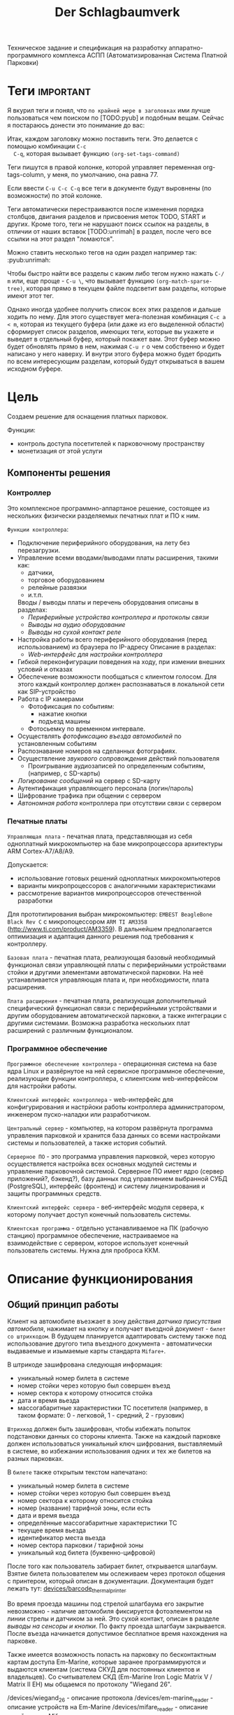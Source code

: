 #+HTML_HEAD: <!-- -*- fill-column: 87 -*- -->
#+HTML_HEAD: <!-- org-toggle-inline-images -->

#+TITLE: Der Schlagbaumverk
#+INFOJS_OPT: view:overview toc:nil

#+TAGS: { pyub ranma rigidus unrimah noa }

#+NAME:css
#+BEGIN_HTML
<link rel="stylesheet" type="text/css" href="/css/css.css" />
#+END_HTML

Техническое задание и спецификация на разработку аппаратно-программного комплекса АСПП
(Автоматизированная Система Платной Парковки)

* Теги                                                            :important:

  Я вкурил теги и понял, что =по крайней мере в заголовках= ими лучше пользоваться чем
  поиском по [TODO:pyub] и подобным вещам. Сейчас я постараюсь донести это понимание до
  вас:

  Итак, каждом заголовку можно поставить теги. Это делается с помощью комбинации =C-c
  C-q=, которая вызывает функцию =(org-set-tags-command)=

  Теги пишутся в правой колонке, которой управляет переменная org-tags-column, у
  меня, по умолчанию, она равна 77.

  Если ввести =C-u C-c C-q= все теги в документе будут выровнены (по возможности) по
  этой колонке.

  Теги автоматически перестраиваются после изменения порядка столбцов, двигания
  разделов и присвоения меток TODO, START и других. Кроме того, теги не нарушают поиск
  ссылок на разделы, в отличии от наших вставок [TODO:unrimah] в раздел, после чего
  все ссылки на этот раздел "ломаются".

  Можно ставить несколько тегов на один раздел например так: :pyub:unrimah:

  Чтобы быстро найти все разделы с каким либо тегом нужно нажать =C-/ m= или, еще
  проще - =C-u \=, что вызывает функцию =(org-match-sparse-tree)=, которая прямо в
  текущем файле подсветит вам разделы, которые имеют этот тег.

  Однако иногда удобнее получить список всех этих разделов и дальше ходить по нему. Для
  этого существует мега-полезная комбинация =C-c a < m=, которая из текущего буфера (или
  даже из его выделенной области) сформирует список разделов, имеющих теги, которые вы
  укажете и выведет в отдельный буфер, который покажет вам. Этот буфер можно будет
  обновлять прямо в нем, нажимая =C-u r= о чем собственно и будет написано у него
  наверху. И внутри этого буфера можно будет бродить по всем интересующим разделам,
  который будут открываться в вашем исходном буфере.

* Цель

  Создаем решение для оснащения платных парковок.

  Функции:
  - контроль доступа посетителей к парковочному пространству
  - монетизация от этой услуги

** Компоненты решения
*** Контроллер

    Это комплексное программно-аппартаное решение, состоящее из нескольких физически
    разделяемых печатных плат и ПО к ним.

    =Функции контроллера=:
    - Подключение периферийного оборудования, на лету без перезагрузки.
    - Управление всеми вводами/выводами платы расширения, такими как:
      - датчики,
      - торговое оборудованием
      - релейные развязки
      - и.т.п.
      Вводы / выводы платы и перечень оборудования описаны в разделах:
      - [[*Периферийные устройства контроллера и протоколы связи][Периферийные устройства контроллера и протоколы связи]]
      - [[*Выводы на аудио оборудование][Выводы на аудио оборудование]]
      - [[*Выводы на сухой контакт реле][Выводы на сухой контакт реле]]
    - Настройка работы всего периферийного оборудования (перед использованием) из
      браузера по IP-адресу Описание в разделах:
      - [[*Web-интерфейс для настройки контроллера][Web-интерфейс для настройки контроллера]]
    - Гибкой переконфигурации поведения на ходу, при измении внешних условий и отказах
    - Обеспечение возможности пообщаться с клиентом голосом. Для этого каждый
      контроллер должен распознаваться в локальной сети как SIP-устройство
    - Работа с IP камерами
      - Фотофиксация по событиям:
        - нажатие кнопки
        - подъезд машины
      - Фотосьемку по временном интервале.
    - Осуществлять [[*%D0%A4%D0%BE%D1%82%D0%BE%D1%84%D0%B8%D0%BA%D1%81%D0%B0%D1%86%D0%B8%D1%8F%20%D0%B2%D1%8A%D0%B5%D0%B7%D0%B4%D0%B0][фотофиксацию въезда автомобилей]] по установленным событиям
    - Распознавание номеров на сделанных фотографиях.
    - Осуществление [[*Звуковое сопровождение][звукового сопровождения]] действий пользователя
      - Проигрывание аудиозаписей по определенным событиям, (например, с SD-карты)
    - [[*Логирование сообщений][Логирование сообщений]] на сервер с SD-карту
    - Аутентификация управляющего персонала (логин/пароль)
    - Шифрование трафика при общении с сервером
    - [[*Принцип автономной работы контроллера][Автономная работа]] контроллера при отсутствии связи с сервером

*** Печатные платы

    =Управляющая плата= - печатная плата, представляющая из себя одноплатный
    микрокомпьютер на базе микропроцессора архитектуры ARM Cortex-А7/A8/A9.

    Допускается:
    - использование готовых решений одноплатных микрокомпьютеров
    - варианты микропроцессоров с аналогичными характеристиками
    - рассмотрение вариантов микропроцессоров отечественной разработки

    Для прототипирования выбран микрокомпьютер: =EMBEST BeagleBone Black Rev C= с
    микропоцессором =ARM TI AM3358= (http://www.ti.com/product/AM3359). В дальнейшем
    предполагается оптимизация и адаптация данного решения под требования к контроллеру.

    =Базовая плата= - печатная плата, реализующая базовый необходимый функционал связи
    управляющей платы с периферийными устройствами стойки и другими элементами
    автоматической парковки. На неё устанавливается управляющая плата и, при
    необходимости, плата расширения.

    =Плата расширения= - печатная плата, реализующая дополнительный специфический
    функционал связи с периферийными устройствами и другим оборудованием автоматической
    парковки, а также интеграции с другими системами. Возможна разработка нескольких
    плат расширений с различным функционалом.

*** Программное обеспечение

    =Программное обеспечение контроллера= - операционная система на базе ядра Linux и
    развёрнутое на ней сервисное программное обеспечение, реализующие функции
    контроллера, c клиентским web-интерфейсом для настройки работы.

    =Клиентский интерфейс контроллера= - web-интерфейс для конфигурирования и настрйоки
    работы контроллера администратором, инженером пуско-наладки или разработчиком.

    =Центральный сервер= - компьютер, на котором развёрнута программа управления
    парковкой и хранится база данных со всеми настройками системы и пользователей, а
    также история событий.

    =Серверное ПО= - это программа управления парковкой, через которую осуществляется
    настройка всех основных модулей системы и управление парковочной
    системой. Серверное ПО имеет ядро (сервер приложений?, бэкенд?), базу данных под
    управлением выбранной СУБД (PostgreSQL), интерфейс (фронтенд) и систему
    лицензирования и защиты программных средств.

    =Клиентский интерфейс сервера= - веб-интерфейс модуля сервера, к которому получает
    доступ конечный пользователь системы.

    =Клиентская программа= - отдельно устанавливаемое на ПК (рабочую станцию)
    программное обеспечение, настраиваемое на взаимодействие с сервером, которое
    использует конечный пользователь системы. Нужна для проброса ККМ.

* Описание функционирования
** Общий принцип работы

   Клиент на автомобиле въезжает в зону действия [[*Датчик присутствия автомобиля][датчика присутствия автомобиля]],
   нажимает на кнопку и получает въездной документ - =билет со штрихкодом=. В будущем
   планируется адаптировать систему также под использование другого типа въездного
   документа - автоматически выдаваемые и изымаемые карты стандарта =Mifare+=.

   В штрикоде зашифрована следующая информация:
   - уникальный номер билета в системе
   - номер стойки через которую был совершен въезд
   - номер сектора к которому относится стойка
   - дата и время вьезда
   - массогабаритные характеристики ТС посетителя (например, в таком формате: 0 -
     легковой, 1 - средний, 2 - грузовик)

   =Штрихкод= должен быть зашифрован, чтобы избежать попыток подстановки данных со
   стороны клиента. Также на каждоый парковке должен использоваться уникальный ключ
   шифрования, выставляемый в системе, во избежании использования одних и тех же
   билетов на разных парковках.

   В =билете= также открытым текстом напечатано:
   - уникальный номер билета в системе
   - номер стойки через которую был совершен въезд
   - номер сектора к которому относится стойка
   - номер (название) тарифной зоны, если есть
   - дата и время вьезда
   - определённые массогабаритные характеристики ТС
   - текущее время вьезда
   - идентификатор места вьезда
   - номер сектора парковки / тарифной зоны
   - уникальный код билета (буквенно-цифровой)

   После того как пользователь забирает билет, открывается шлагбаум. Взятие билета
   пользователем мы ослеживаем через протокол общения с принтером, который описан в
   документации. Документация будет лежать тут: [[file://home/pyub/repo/asp/devices/barcode_thermal_printer][devices/barcode_thermal_printer]]

   Во время проезда машины под стрелой шлагбаума его закрытие невозможно - наличие
   автомобиля фиксируется фотоэлементом на линии стрелы и датчиком за ней. Это сухой
   контакт, описан в разделе [[*Выводы на сенсоры и кнопки][выводы на сенсоры и кнопки]]. По факту проезда шлагбаум
   закрывается. После въезда начинается допустимое бесплатное время нахождения на
   парковке.

   Также имеется возможность попасть на парковку по бесконтактным картам доступа
   Em-Marine, которые заранее программируются и выдаются клиентам (система СКУД для
   постоянных клиентов и владельцев). Со считывателем СКД (Em-Marine Iron Logic Matrix
   V / Matrix II EH) мы общаемся по протоколу "Wiegand 26".

   /devices/wiegand_26 - описание протокола
   /devices/em-marine_reader - описание устройств на Em-Marine
   /devices/mifare_reader - описание устрйоств на Mifare+

   [TODO:unrimah] Добавить в папки описания стандартов EM и MF

   Далее посетитель парковки должен произвести оплату парковочного времени. Это воможно
   сделать тремя осовными способами:
   - оплатить на автоматической кассе
   - оплатить на ручной кассе (ПК на котором оператор в программе принимает оплату)
   - акцептировать билет у одного из арендаторов (сбросить время или перевести его на
     счёт арендатора)
   В рамках пилотного проекта мы делаем только оплату на ручной кассе, где кассир
   сообщает системе о проведенной оплате через броузер.

   В любом случае информация с билета считывается с помощью сканера штрих кодов (для
   карт Mifare будет использоваться считыватель-программатор), либо на ПК вводом
   буквенно-цифрового кода с билета. При считывании посетителю сообщается сумма оплаты,
   которую он должен внести. По факту приёма оплаты печатается фискальный чек, он же
   выездной билет, а въездной билет аннулируется. Кроме оплаты билет может быть
   [[*%D0%9C%D0%BE%D0%B4%D1%83%D0%BB%D1%8C%20%3D%D0%B0%D1%80%D0%B5%D0%BD%D0%B4%D0%B0%D1%82%D0%BE%D1%80%D0%BE%D0%B2%3D][акцептирован арендатором]] с помощью специальной карты или [[*%D0%9C%D0%BE%D0%B4%D1%83%D0%BB%D1%8C%20%3D%D0%B0%D0%BA%D1%86%D0%B5%D0%BF%D1%82%D0%B8%D1%80%D0%BE%D0%B2%D0%B0%D0%BD%D0%B8%D1%8F%3D][акцептирован]] на ПК.

   Стоимость парковки может варьироваться в зависимости от времени пребывания на ней,
   тарифной сетки (разные тарифы в разное время суток и дни недели) и [[*%D0%A2%D0%B0%D1%80%D0%B8%D1%84%D0%BD%D0%B0%D1%8F%20%D0%B7%D0%BE%D0%BD%D0%B0][тарифных зон]] (на
   одной парковке может быть несколько секторов, в каждом из которых парковка
   оплачивается по разному, между ними стоят проездные стойки).

   После оплаты устанавливается допустимое время нахождения на парковке до выезда. Если
   посетитель находится больше времени, чем было установлено администратором парковки,
   ему необходимо снова оплачивать время. Беслпатное время настраивается со всеми
   тарифами в [[*%D0%9D%D0%B0%D1%81%D1%82%D1%80%D0%BE%D0%B9%D0%BA%D0%B8%20%D1%82%D0%B0%D1%80%D0%B8%D1%84%D0%B8%D0%BA%D0%B0%D1%86%D0%B8%D0%B8%20%D0%B8%D0%B7%20web-%D0%B8%D0%BD%D1%82%D0%B5%D1%80%D1%84%D0%B5%D0%B9%D1%81%D0%B0%20%D0%BA%D0%BE%D0%BD%D1%82%D1%80%D0%BE%D0%BB%D0%BB%D0%B5%D1%80%D0%B0][web-интерфейсе контроллера]] или сервера.

   На выезде посетитель парковки при попадании автомобиля в зону действия датчика
   присутствия подносит свой билет к сканеру штрих кодов и, если допустимое время
   нахождения на парковке не истекло, ему позволяется покинуть парковку (в случае
   Mifare карт карта вставляется в приемник и он её заглатывает). Также имеется
   [[*%D0%9F%D1%80%D0%BE%D0%B5%D0%B7%D0%B4%20%D0%BF%D0%BE%20%D0%BA%D0%B0%D1%80%D1%82%D0%B5%20%D0%A1%D0%9A%D0%A3%D0%94][возможность покинуть парковку по бесконтактным Em-Marine картам]]

** WAIT Парковочные места, тарифные зоны и сектора
*** WAIT Распределение паркомест
*** WAIT Тарифная зона

    Необходимо реализовать гибкую систему тарифов, при этом постаравшись
    максимально сохранить автномность системы в случае падения связи с
    сервером.

    Основные единые настройки бесплатного времени:
    - бесплатное время после въезда (мин)
    - бесплатное время на выезд после оплаты (мин)

    Эти характеристики должны быть индивидуальны для разных секторов парковки. Т.е.,
    например, в секторе открытого паркинга одни тарифы, а в секторе закрытого -
    другие. Между секторами стоит проездная стойка со сканером штрих кодов (для Mifare
    парковки это сделать проще в автономном режиме). При поднесении она переносит на
    сервере и всех соседних стойках билет в другой сектор. При этом если машина отстояла
    t1 времени в одном секторе, а потом поехала в другой, то данные по оплате
    суммируется, а бесплатное время во втором секторе не считается.

    Основые вещи:
    - Со скольки до скольки работает парковка (осуществляется впуск и выпуск)
      Допустимо по картам СКУД пускать например круглосуточно, а по чекам - только днем
    - Бесплатное время - время, которое машина может стоять на парковке до требования
      оплаты. В течении его она может выехать бесплатно.
    - Время на выезд - время за которое машина может покинуть парковку после оплаты
      водителем в кассе. Если не успел - время на выезд не учитывается.
    - Штраф - сумма, которая взимается с человека, если он потерял вьездной документ.
    - Стоимость часов исходя из того, что имеются следующие основыне тарифные характеристики:
      - стоимость 1го..2го..23го..24го.. часа после истечения бесплатного времени
    - коэффициент стоймости в зависимости от времени суток (с 20:00 до 22:00 k=2, с 9:00 до 18:00 k=0,5)
    - коэффицикнт стоймости в зависимости от дня недели (пн, вт, ср, чт, пт k2=1, сб,вс k2=2)

*** WAIT Сектор парковки

    Секторальность - например есть крытая и открытая система парковки, между ними
    стойка. Если пользователь на ночь хочет на закрытую парковку - там другой тариф,
    все это надо считать, суммируя. В пилотном проекте не делаем, но учитывать нужно
    при программировании системы тарифов.

** Логирование сообщений

   Контроллеры взаимодействуют между собой и сервером через отправку и получение
   [[*%D0%A1%D0%BE%D0%BE%D0%B1%D1%89%D0%B5%D0%BD%D0%B8%D0%B5][сообщений]].

   Все сообщения должны писаться в лог-файл. Основное место хранения лога работы
   системы - сервер. Каждый контроллер ведёт свою отдельную историю, храня в своей
   памяти сообщения за время t (или определённое кол-во сообщений), дублируя эти данные
   на агрегирующий сервер, где они собираются в единый лог. В случае отсутствия связи
   контроллер перестаёт удалять сервисные сообщения из своего лога, собирая "хвост"
   вплоть до появления связи. Если место для сообщений заканчивается, а связь не
   появилась - возможно удаление некритичных сообщений и запись на их место критичных.

   Необходимо обеспечить постоянную запись истории работы системы:
   - проходящих штатно событий (например, события выезда, события выезд, произошедшей оплаты);
   - кодов известных ошибок в работе контроллера и основного ПО;
   - кодов известных ошибок в работе переферийного оборудования (обработка кодов ошибок из протоколов взаимодействия самих устройств);
   - кодов известных ошибок возникающих при нарушении связи между контроллерами и / или сервером;
   - сообщений о неизвестных ошибках.

   Контроллер держит в своей постоянной памяти на SD-карте единовременно лог событий не
   превышающий установленное в [[*%D0%9D%D0%B0%D1%81%D1%82%D1%80%D0%BE%D0%B9%D0%BA%D0%B0%20%D0%BB%D0%BE%D0%B3%D0%B8%D1%80%D0%BE%D0%B2%D0%B0%D0%BD%D0%B8%D1%8F%20%D1%81%D0%BE%D0%B1%D1%8B%D1%82%D0%B8%D0%B9][настройках логирования событий]] количество записей. В нём
   же управляется объем информации хранимой на SD-карте.

   [TODO:pyub] Необходимо продумать, что мы делаем при отказе SD.

   При этом он постоянно отправляет сообщения об ошибках на агрегирующий сервер, где
   они систематизируются в доступном для оператора или администратора виде и хранятся
   долгосрочно. Если связь нарушена, контроллер сохраняет сообщения сверх
   установленного количеств записей вплоть до заполнения памяти.

** TODO Состояния стойки при проезде                                   :pyub:

   defenition: [[*Стойка][Стойка]]

   Независимо от используемого комплекта периферийного оборудования контроллера при
   въезде он может находится в следующих состояниях:

   #+CAPTION: Состояния конечного автомата стойки
   #+NAME: checkpoint_state
     | action              | from     | to      |
     |---------------------+----------+---------|
     | poweroff-to-lock    | poweroff | lock    |
     | poweroff-to-standby | poweroff | standby |
     | standby-to-lock     | standby  | lock    |
     | standby-to-finding  | standby  | finding |
     | finding-to-lock     | finding  | lock    |
     | finding-to-dialog   | finding  | dialog  |
     | dialog-to-lock      | dialog   | lock    |
     | dialog-to-init      | dialog   | init    |
     | init-to-lock        | init     | lock    |
     | init-to-goon        | init     | goon    |
     | goon-to-lock        | goon     | lock    |
     | goon-to-fin         | goon     | fin     |

   Теперь мы можем полностью описать поведение стойки как конечный автомат:

   #+NAME: checkpoin_state_graph
   #+BEGIN_SRC emacs-lisp :var table=in_state :results output :exports none
     (mapcar #'(lambda (x)
                 (princ (format "%s -> %s [label =\"%s\"];\n"
                                (second x) (third x) (first x))))
             table)
   #+END_SRC

   #+BEGIN_SRC dot :file img/in-state.png :var input=in_state_graph :exports results
     digraph G {
       rankdir = LR;
       $input
     }
   #+END_SRC

   #+results:
   [[file:img/in-state.png]]

*** TODO Состояние выключенной стойки (=poweroff=)                     :pyub:

    Стойка может быть выключена, но присутствовать в системе. Выключенная стойка не
    получает и не реагирует ни на какие внешние воздействия. Управляющий сервер должен
    иметь возможность отслеживать стойку в этом состоянии и включать/выключать ее при
    необходимости.

    Для целей моделирования мы создаем стойку в изначально выключенном состоянии.

    Переход из состояния =poweroff= в состояние =standby= производится при включении
    питания. После включения питания и перед началом работы стойка инициализирует все
    подключенные устройства и заполняет конфигурацию оборудования.

    В этот момент можно диагностировать критичные отказы перед началом работы. При
    обнаружении критичного отказа стойка немедленно переходит в состояние =lock=,
    отсылая об этом сообщение на сервер.

    В случае, если диагностирован некритичный отказ, информация о нем записывается в
    конфигурацию, и об отказе информируется сервер.

    [TODO:pyub] - Раз стойка может быть выключена, то вероятно сервер может выключить
    ее, отправив ей сообщение. Нужно описать в каких состояниях возможно выключение (мы
    же не хотим вырубить стойку при проезде машины так, чтобы на нее рухнул шлакбаум?)
    Полагаю, что во всех остальных состояниях стойка запоминает, что необходимо
    выключиться, выполняет протокол до первого состояния где выключение возможно и
    выключается. В этом случае я должен предусмотреть корректную реакцию на события во
    всех этих состяниях.

*** DONE Состояние ожидания (=standby=)

    Режим работы в котором датчик стойки не видит автомобиля и не идёт никакой другой
    процесс. В нём стойка реагирует на действия пользователя только сервисными
    сообщениями, выводя на дисплей либо сообщение о том, что нет автомобиля, либо
    сервисное сообщение о статусе карты/чека. Вся периферия неактивна.

    Различие в алгоритмах режима ожидания главным образом заключается в том, что к стойкам
    может быть подключен разный набор датчиков, соответственно условие перехода в
    следующее состояние зависит от конкретного набора.

    Также в зависимости от настроек пользователя по разному работает взаимодействие с
    пользователем: если нет машины - стойка не реагирует на нажатия кнопок на ней, или
    занимается продажей карточек и.т.п.

    [[*Состояние ожидания (простой вьезд по чеку)][Состояние ожидания (простой вьезд по чеку)]] - для сценария вьезда с бумажными
    билетами

    В этом состянии стойка может обнаружить критичный отказ, в этом случае она
    немедленно переходит в состояние =lock=, информируя об этом сервер

*** TODO Подъезд машины к стойке (=finding=)

    Процесс управления сложной процедурой подъезда машины к стойке (через шлюз из двух
    шлагбаумов, по рампе) и/или определения датчиком (петлей индуктивности,
    фотоэлементом, датчиком магнитного поля) габаритов/массы автотранспортного
    средства, а также контроля подъезда к стойке.

    [[*%D0%9F%D0%BE%D0%B4%D1%8C%D0%B5%D0%B7%D0%B4%20%D0%BC%D0%B0%D1%88%D0%B8%D0%BD%D1%8B%20%D0%BA%20%D1%81%D1%82%D0%BE%D0%B9%D0%BA%D0%B5%20(%3Dfinding%3D)][Подьезд машины к стойке (=finding=)]] для сценария вьезда с бумажными билетами

    [TODO:pyub] - Критичный отказ возможен? Какие условия его возникновения? Как
    обрабатываем такую ситуацию, если управляем машиной?

*** TODO Стойка в диалоговом режиме (=dialog=)                         :pyub:

    После срабатывания датчика присутствия стойка начинает диалог с посетителем, выводя
    на дисплей сообщения о необходимости совершения действий, ошибок и т.п. В этом
    режиме посетитель может совершить действия, которые в конечном счёте...

    [TODO:pyub] - дописать и перечислить все возможные действия, которые может
    совершить пользователь, описать протокол взаимодействия для каждого из них
    (поведение стойки в ответ на действия пользователя, варианты действий пользователя
    в каждом узле протокола, и.т.п)

    ...нажать кнопку и получить от периферийного устройства въездной документ (чек или
    карту) приложить к считывателю карту СКУД.

    На этом этапе осуществляется арбитраж в случае использования реверсивного проезда
    (один шлагбаум на две стойки с разных сторон) или использования двух стоек для
    левого и правого руля.

    После срабатывания датчика присутствия стойка начинает диалог с посетителем, выводя
    на дисплей сообщения о необходимости совершения действий, ошибок и т.п. Стойка
    может сопровождать эти действия проигрыванием аудиозаписей для клиента.

    После прикладывания пользователем въездного документа, либо оплатного документа,
    либо карты СКУД, стойка совершает проверку возможности выезда, статуса оплаты и так
    далее. На этом этапе осуществляется арбитраж в случае использования реверсивного
    проезда (один шлагбаум на две стойки с разных сторон) или использования двух стоек
    для левого и правого руля. Также на этом этапе выезд может быть совмещён с оплатой,
    как на автоматическом кассовом терминале.

    Разрешение для посетителя на пребывание на парковке в течение определенного
    промежутка времени после оплаты задается арендатором. При этом клиентская программа
    арендатора шлет информацию на центральный сервер, а центральный сервер сохраняет
    информацию и транслирует ее контроллеру. Контроллер сохраняет полученную информацию
    в памяти. При выезде автомобиля контроллер проверяет, истек срок пребывания на
    парковке или нет, и разрешает или запрещает выезд. Время выезда передается на
    центральный сервер.

    Есть диалоговый режим, который при неплаченном проезде приводит к процедуре
    оплаты. [TODO:pyub] - Описать и дать ссылку.

    [TODO:pyub] - Критичный отказ возможен? Какие условия его возникновения? Как
    обрабатываем такую ситуацию?

*** TODO Инициация процедуры проезда (=init=)                          :pyub:

    После того, как посетителю разрешён въезд (из презентера устройства забран чек или
    карта, или успешно проверен статус карты СКУД) контроллер инициирует процесс
    открытия шлагбаума, замыкая соответсвующие реле и принимая сигналы с концевиков
    шлагбаума (или давая выставленный в миллисекундах импульс, если концевиков нет).

    [TODO:pyub] - Мне нужны описания сообщений, получаемых контроллером от устройств,
    которые приводят к выходу из состояния =init=.

    [TODO:pyub] - Что с критичным отказом в этом состянии? Условия возникновения, как
    обрабатываем?

*** TODO Процедура проезда (=goon=)                                    :pyub:

    После открытия шлагбаума контроллер контролирует проезд машины под стрелой,
    принимая сообщения с датчика безопасности (фотоэлемент на линии стрелы) и датчика
    завершения проезда (петля индуктивности за стрелой, фотоэлемент, датчик МП). В эту
    же процедуру может входит контроль проезда по рампе или через шлюз, находящийся за
    стойкой.

    [TODO:pyub] - Необходимо описать различия по рампе/шлюзу/реверсивному движению
    (алгоритм движения, включаемые устройства, ожидание подтверждения проезда от
    датчиков и.т.п.)

    [TODO:pyub] - Мне нужны описания сообщений, получаемых контроллером от устройств,
    которые приводят к выходу из состояния =goon=.

    [TODO:pyub] - Что с критичным отказом в этом состянии? Условия возникновения, как
    обрабатываем?

*** TODO Процедура завершения проезда (=fin=)

    Процесс закрытия шлагбаума после проезда машины, отправки итоговых данных о
    совершённом проезде на сервер и возвращения стойки в режим ожидания.

    [TODO:pyub] - Надо описать различия по отправляемым на сервер данным от периферии и
    настроек тарифных зон.

    [TODO:pyub] - Мне нужны описания сообщений, получаемых контроллером от устройств,
    которые приводят к выходу из состояния =fin=.

    [TODO:pyub] - Что с критичным отказом в этом состянии? Условия возникновения, как
    обрабатываем?

*** TODO Стойка в состоянии блокировки (=lock=)

    При возникновении критичного отказа стойка может быть заблокировать себя. В этом
    случае, в зависимости от алгоритма (например =barcode=) она выполняет урезанный
    протокол взаимодействия, и не занимается своей основной задачей - пропускать
    машины, а вместо этого, например только продает билеты, или даже информирует
    посетителя о сбое работы.

    [TODO:pyub] - В случае, если отказ некритичный, и стойка может управлять проездом
    машин, то она не переходит в состояние =lock=, вместо этого модифицируется
    алгоритм. К примеру, если отказал термопринтер, стойка может успешно пропускать
    постоянных клиентов по картам, для этого мы просто меняем текущий алгоритм ее
    работы, на что то вроде "проезд только по картам" - и это критичным отказом не
    считается. Следовательно то что описано ниже - про частичную блокировку - нужно
    вынести в другое место - полагаю в алгоритмы работы. При этом там, где мы описываем
    различные отказы описать, при каком отказе один алгоритм текущей работы стойки
    может поменяться на другой.

    Состояние, в которое переходит стойка в случае некорректной работы критичного для
    работы системы опросного [[*%3D%25type%25%20%D0%BF%D0%B5%D1%80%D0%B5%D1%84%D0%B5%D1%80%D0%B8%D0%B9%D0%BD%D1%8B%D0%B5%20%D1%83%D1%81%D1%82%D1%80%D0%BE%D0%B9%D1%81%D1%82%D0%B2%D0%B0%3D][периферийного устройства]]. Для стоек, на которых нет
    торгового оборудования (т.е.работы с деньгами) блокировка должна быть
    частичной. Например, если заканчивается бумага в термопринтере, выводится сообщение
    о том, что "Печать билета невозможна, обратитесь к персоналу парковки", но при этом
    въезд по пластиковым билетам (картам) для постоянных клиентов по прежнему возможен.

    В случае возникновения ситуации блокировки стойка регулярно отправляеет на сервер
    сервисное сообщение о том, что она работает в нештатном режиме и требуется
    произвести замену бумаги или ремонт устройства.

*** WAIT Процедура оплаты (=payment=)

    В пилотном проекте мы пострараемся избежать реализации этого.

    Это состояние может быть активировано и после =dialog= и после =standby=. Может
    быть касса, совмещенная с выездом, на ней есть и торговое
    оборудование. Пользователь может прийти пешком из =standby= и оплатить или
    подьехать - тогда входом может быть любое состояние и выходом может быть =standby=
    или =init=.

** TODO Обработка сигналов и сообщений                                 :pyub:
*** TODO Входящие сигналы с датчиков                                   :pyub:

    Принцип функционирования простых =датчиков=: в самом датчике замыкается реле, с
    него на контроллер парковочной системы идёт ток 5/12/24 В (в зависимости от
    устройства датчика). Пока ток идёт на =сенсорный ввод= контроллера, системное
    значение сенсора =SX= = =1= (где X - номер датчика).  Когда тока нет на сенсоре -
    =SX= = =0=.

    Например: для =датчика присутствия= наличие сигнала (=1=) значит, что автомобиль
    находится в зоне действия контура датчика. Если =0=, то автомобиля нет.

    Для =датчика безопасности= отсутствие сигнала (=0=) означает, что на на линии
    стрелы шлагбаума находится объект (луч разомкнут). Если =1=, то линия свободна.

    Для =датчика контроля стрелы шлагбаума= - определение того, что стрела находится
    в определённном положении:
    есть сигнал с =концевика открытия= (=1=) - стрела поднята
    есть сигнал с =концевика закрытия= (=1=) - стрела опущена
    нет сигнала с обоих концевиков (=0=) - стрела в промежуточном состоянии
    есть сигнал с обоих концевиков (=1=) - ошибка

    В случае отказа сенсорного устройства администратор снимает соотвествующий
    устройству флаг [[*%D0%9D%D0%B0%D1%81%D1%82%D1%80%D0%BE%D0%B9%D0%BA%D0%B8%20%D0%B0%D0%B4%D0%BC%D0%B8%D0%BD%D0%B8%D1%81%D1%82%D1%80%D0%B0%D1%82%D0%BE%D1%80%D0%B0%20%D0%B8%D0%B7%20web-%D0%B8%D0%BD%D1%82%D0%B5%D1%80%D1%84%D0%B5%D0%B9%D1%81%D0%B0%20%D0%BA%D0%BE%D0%BD%D1%82%D1%80%D0%BE%D0%BB%D0%BB%D0%B5%D1%80%D0%B0][настройках администратора в web-интерфейсе контроллера]] и проверка сигнала на
    данном сенсоре отключается. Если датчик отключён, все проверки, связанные с ним, не
    выполняются.

    [TODO:pyub] - Полагаю, такие вещи можно делать и автоматически, не привлекая
    администратора. В алгоритмах работы, в каждом состоянии нужно описать что мы
    делаем, получив отказ какого-то датчика.

    Неисправность в работе простых датчиков никак не диагоностируется.  Если датчик или
    линия связи неисправны - вместо изменения сигнала ничего ни происходит.

    [TODO:pyub] - Однако в ряде случаев мы можем диагностировать неисправность, если
    датчик сообщает нам что-то такое, чего не может быть в этом состоянии. Например,
    если в =standby= шлагбаум не закрыт и не открыт. Или к примеру в =poweroff= (сразу
    после включения стойки), при закрытом шлакбауме фотоэлемент сообщает о присутствии
    машины под ним.

    Если на петле Б нет автомобиля - шлагбаум закрывается по выставлемому оператором
    =таймауту закрытия шлагбаума=, отсчитываемому после получения сигнала о проезде с
    датчика безопасности (фотоэлемент).

    Если фотоэлемент и петля Б не функционируют одновременно - шлагбаум закрывается только
    по выставляемому оператором  таймауту закрытия шлагбаума, отсчитываемому после прихода
    сигнала об открытии шлагбаума.

    Если отсуствуют или не работают =датчики статуса стрелы шлагбаума= (концевики
    открытия/закрытия) - то при открытие шлагбаума напряжение на него подаётся в
    соотвествии с настроенным =временим импульса открытия шлагбаума=, а при закрытии в
    соответсвии с настроенным =временим импульса закрытия шлагбаума=. Статус концевиков
    при этом не учитывается.

    Тонкая настройка датчиков также оператором через [[*%D0%9D%D0%B0%D1%81%D1%82%D1%80%D0%BE%D0%B9%D0%BA%D0%B8%20%D0%B0%D0%B4%D0%BC%D0%B8%D0%BD%D0%B8%D1%81%D1%82%D1%80%D0%B0%D1%82%D0%BE%D1%80%D0%B0%20%D0%B8%D0%B7%20web-%D0%B8%D0%BD%D1%82%D0%B5%D1%80%D1%84%D0%B5%D0%B9%D1%81%D0%B0%20%D0%BA%D0%BE%D0%BD%D1%82%D1%80%D0%BE%D0%BB%D0%BB%D0%B5%D1%80%D0%B0][UI администратора контроллера]] и
    описана в разделе [[*%D0%9D%D0%B0%D1%81%D1%82%D1%80%D0%BE%D0%B9%D0%BA%D0%B8%20%D1%80%D0%B0%D0%B1%D0%BE%D1%82%D1%8B%20%D0%B4%D0%B0%D1%82%D1%87%D0%B8%D0%BA%D0%BE%D0%B2%20%D0%B8%20%D1%80%D0%B5%D0%BB%D0%B5][Настройки работы датчиков и реле]]

*** TODO Отмена проезда по чеку                                        :pyub:

    Если алгоритм въезда не завершён до конца, не важно на каком этапе это произошло,
    то полученный билет аннулируется через время t.

    [TODO:pyub] - важно описать все такие инварианты (прерывание алгортима вьезда) в
    каждом из алгоритмов.

*** TODO Повторная печать въездного билета                             :pyub:

    Для невозможности печати человеком без машины печати нового билета у въездной
    стойки для бесплатного выезда, используется датчик магнитной петли А и алгоритм
    перехода из режима ожидания в режим диалога при появлении машины в зоне датчика. В
    случае, если билет всё-же печатается (например, для обмана системы используется
    другая машина на въезде), то либо следующий въехавший автомобиль остаётся без
    билета и посетитель вынужден оплачивать штраф, либо, если машина не въехала,
    срабатывает [[*%D0%9E%D0%B1%D1%80%D0%B0%D0%B1%D0%BE%D1%82%D0%BA%D0%B0%20%D0%BE%D1%82%D0%BC%D0%B5%D0%BD%D1%8B%20%D0%BF%D1%80%D0%BE%D0%B5%D0%B7%D0%B4%D0%B0%20%D0%BF%D0%BE%20%D1%87%D0%B5%D0%BA%D1%83...][обработка отмены проезда по чеку]]

    [TODO:pyub] - Не могу перейти по этой ссылке

    [TODO:pyub] - Следующий клиент мягко говоря не поймет, что мы используем его для
    контроля мошенничества предыдущего клиента. Надо этот момент как-то переработать...

    [TODO:rigidus] - Немного не правильно сформулирова. Суть объясню устно когда
    приедешь.

    [TODO:pyub] - Нет уж, давай тут, чтобы в гите потом можно было найти

*** Настройки администратора из web-интерфейса контроллера
**** Настройка торгового оборудования
***** TODO Включить печать билетов термопринтером              :rigidus:pyub:

      [TODO:rigidus] Описать проверку в виде кода.

      [TODO:pyub] Внести момент относительно информирования клиента о невозможности
      въехать по билету при неисправности принтера

      Если в комплекет оборудование =въездной стойки= есть =термопринтер= и в память
      контроллера установлена библиотека для работы с ним, внутри системы взводится
      флаг =printer-exist= и в настройках в web-интерфейсе самого контроллера становится
      доступен флаг включения или отключения работы термопринтера.

      При изменении значения этого флага сервер посылает стойке соотвествующие
      сообщения и стойка включает или выключает термопринтер в своих настройках.

      [TODO:rigidus] - Описать это в разделе web-интерфейса и обработчике сообщений
      контроллером. Проверить все инварианты в случаях, когда термопринтер
      есть/нет/сломан/починен.

      =printer-on= - принтер включен и возможен въезд по бумажным билетам (флаг установлен)
      =printer-off= - принтер отключен и въезд по бумажным билетам невозможен (флаг снят)

      В случае наличия включённого термопринтера во всех состояниях стойки на дисплее
      отображается сообщения, связанные с печатью и обработкой билета.

      [TODO:pyub] - чтобы описать это в коде я должен знать сообщения стойки для всех
      состояний всех алгоритмов если принтер включен, если принтер выключен и если он
      сломан.

      Обработка ошибок в работе термопринтера:
      [[*%D0%9E%D0%B1%D1%80%D0%B0%D0%B1%D0%BE%D1%82%D0%BA%D0%B0%20%D0%BE%D1%88%D0%B8%D0%B1%D0%BE%D0%BA%20%D0%B2%20%D1%80%D0%B0%D0%B1%D0%BE%D1%82%D0%B5%20%D1%82%D0%B5%D1%80%D0%BC%D0%BE%D0%BF%D1%80%D0%B8%D0%BD%D1%82%D0%B5%D1%80%D0%B0%20%D0%BD%D0%B0%20%D0%B2%D1%8A%D0%B5%D0%B7%D0%B4%D0%B5%20(%3Dprinter-problem%3D)][Обработка ошибок в работе термопринтера на въезде (=printer-problem=)]]

**** Настройки работы датчиков и реле
***** TODO Включить проверку датчика магнитной петли А              :rigidus:

      [TODO:rigidus] Описать проверку в виде кода.

      В настройках в =web-интерфейсе= контроллера есть флаг включения или отключения
      проверки статуса машины по =датчику присуствия автомобиля А=.

      В настройках по умолчанию проверка включена (=detector-a= - =enabled=).
      В настройках по умолчанию =detector-a= присвоен сенсорный ввод =S1=.

      Состояние =detector-a= = =0= (не замкнуто реле, нет машины).
      Состояние =detector-a= = =1= (замкнуто реле, машина на петле).

      Если администратор отключает датчик присутствия автомобиля (снимает флаг), то
      возникает событие =detector-a-disabled=.

      Для алгоритма простого въезда по чекам в состоянии =standby=:
      [[*%D0%9D%D0%B0%D1%81%D1%82%D1%80%D0%BE%D0%B9%D0%BA%D0%B0:%20%D0%92%D1%8B%D0%BA%D0%BB%D1%8E%D1%87%D0%B5%D0%BD%D0%B0%20%D0%BF%D1%80%D0%BE%D0%B2%D0%B5%D1%80%D0%BA%D0%B0%20%D0%B4%D0%B0%D1%82%D1%87%D0%B8%D0%BA%D0%B0%20%D0%BF%D1%80%D0%B8%D1%81%D1%83%D1%82%D1%81%D0%B2%D0%B8%D1%8F%20%D0%B0%D0%B2%D1%82%D0%BE%D0%BC%D0%BE%D0%B1%D0%B8%D0%BB%D1%8F%20%D0%90][Настройка: Выключена проверка датчика присутсвия автомобиля А]]

***** TODO Включить проверку датчика магнитной петли Б              :rigidus:

      [TODO:rigidus] Описать проверку в виде кода.

      В настройках в =web-интерфейсе= контроллера есть флаг включения или отключения
      проверки статуса машины по =датчику присутствия автомобиля Б=.

      В настройках по умолчанию проверка включена (=detector-b= - =enabled=).
      В настройках по умолчанию =detector-b= присвоен сенсорный ввод =S2=.

      Состояние =detector-b= = =0= (не замкнуто реле, нет машины).
      Состояние =detector-b= = =1= (замкнуто реле, машина на петле).

      Если администратор отключает датчик присутствия автомобиля (снимает флаг), то
      возникает событие =detector-b-disabled=.

***** TODO Включить проверку фотоэлемента безопасности              :rigidus:

      [TODO:rigidus] Описать проверку в виде кода.

      В настройках в =web-интерфейсе= контроллера есть флаг включения или отключения
      проверки статуса =датчика безопасности=, отвечающего за остановку закрытия стрелы
      шлагбаума при наличии на линии фотоэлементов объекта.

      В настройках по умолчанию проверка включена (=detector-safety= - =enabled=).
      В настройках по умолчанию =detector-safety= присвоен сенсорный ввод =S7=.

      Состояние =detector-safety = =1= (не замкнуто реле, на линии
      фотоэлементов нет объекта).
      Состояние =detector-safety = =0= (замкнуто реле, на линии
      фотоэлементов есть объект).

      Если администратор отключает датчик безопасносоти (снимает флаг), то
      возникает событие =detector-safety-disabled=.

      Если фотоэлемент безопасности отключён - процедура закрытия шлагбаума не
      прерывается при наличии объекта на линии фотоэлемента (реле =relay-gate-stop=
      всегда =0=, никогда не замыкается).

***** TODO Включить работу с концевиком открытия шлагбаума          :rigidus:

      [TODO:rigidus] Описать проверку в виде кода.

      В настройках в =web-интерфейсе= контроллера есть флаг включения или отключения
      проверки статуса =датчика статуса стрелы шлагбаума= - =концевика открытия=,
      отвечающего за контроль статуса стрелы шлагбаума и остановку движения стрелы по
      факту её открытия.

      В настройках по умолчанию проверка включена (=detector-gate-open= - =enabled=).
      В настройках по умолчанию =detector-gate-open= присвоен сенсорный ввод =S5=.

      Состояние =detector-gate-open= = =1= (замкнуто реле, стрела шлагбаума открыта)
      приводит к событию =gate-open=.
      Состояние =detector-gate-open= = =0= (не замкнуто реле, стрела шлагбаума НЕ открыта).

      Если администратор отключает датчик концевика открытия (снимает флаг), то
      возникает событие =detector-gate-open-disabled=.

      Если проверка концевика открытия отключена, то открытие шлагбаума и остановка
      движения стрелы происходят по параметру =импульс открытия шлагбаума=.

      См. [[*%D0%9D%D0%B0%D1%81%D1%82%D1%80%D0%BE%D0%B9%D0%BA%D0%B0%20%D0%B8%D0%BC%D0%BF%D1%83%D0%BB%D1%8C%D1%81%D0%B0%20%D0%BE%D1%82%D0%BA%D1%80%D1%8B%D1%82%D0%B8%D1%8F%20%D1%88%D0%BB%D0%B0%D0%B3%D0%B1%D0%B0%D1%83%D0%BC%D0%B0][Настройка импульса открытия шлагбаума]]

***** TODO Включить работу с концевиком закрытия шлагбаума          :rigidus:

      [TODO:rigidus] Описать проверку в виде кода.

      В настройках в =web-интерфейсе= контроллера есть флаг включения или отключения
      проверки статуса =датчика статуса стрелы шлагбаума= - =концевика закрытия=,
      отвечающего за контроль статуса стрелы шлагбаума и остановку движения стрелы по
      факту её закрытия.

      В настройках по умолчанию проверка включена (=detector-gate-close= - =enabled=).
      В настройках по умолчанию =detector-gate-close= присвоен сенсорный ввод =S6=.

      Состояние =detector-gate-close= = =1= (замкнуто реле, стрела шлагбаума открыта)
      приводит к событию =gate-close=.
      Состояние =detector-gate-close= = =0= (не замкнуто реле, стрела шлагбаума НЕ
      открыта).

      Если администратор отключает датчик концевика закрытия (снимает флаг), то
      возникает событие =detector-gate-close-disabled=.

      Если проверка концевика закрытия отключена, то открытие шлагбаума и остановка
      движения стрелы происходят по параметру =импульс закрытия шлагбаума=.

      См. [[*%D0%9D%D0%B0%D1%81%D1%82%D1%80%D0%BE%D0%B9%D0%BA%D0%B0%20%D0%B8%D0%BC%D0%BF%D1%83%D0%BB%D1%8C%D1%81%D0%B0%20%D0%B7%D0%B0%D0%BA%D1%80%D1%8B%D1%82%D0%B8%D1%8F%20%D1%88%D0%BB%D0%B0%D0%B3%D0%B1%D0%B0%D1%83%D0%BC%D0%B0][Настройка импульса закрытия шлагбаума]]

***** TODO Настройка импульса открытия шлагбаума                    :rigidus:

      [TODO:rigidus] Описать проверку в виде кода.

      В настройках в =web-интерфейсе= контроллера есть поле настройки =импульса
      открытия шлагбаума= (=impulse-gate-open=) в котором можно в милисекундах
      выставить время, в течении которого с реле открытия шлагбаума
      (=relay-gate-open=) подаётся напряжение, т.е. стрела поднимается. Когда реле
      размыкается - стрела останавливается и происходит событие =gate-open=.

      Поле =impulse-gate-open= активно для ввода значения только если актвино событие
      =detector-gate-open-disabled=, т.е [[*%D0%92%D0%BA%D0%BB%D1%8E%D1%87%D0%B8%D1%82%D1%8C%20%D1%80%D0%B0%D0%B1%D0%BE%D1%82%D1%83%20%D1%81%20%D0%BA%D0%BE%D0%BD%D1%86%D0%B5%D0%B2%D0%B8%D0%BA%D0%BE%D0%BC%20%D0%BE%D1%82%D0%BA%D1%80%D1%8B%D1%82%D0%B8%D1%8F%20%D1%88%D0%BB%D0%B0%D0%B3%D0%B1%D0%B0%D1%83%D0%BC%D0%B0][выключена работа с концевиком открытия шлагбаума]].

      В настройках по умолчанию =impulse-gate-open= = 3000 ms.

***** TODO Настройка импульса закрытия шлагбаума                    :rigidus:

      [TODO:rigidus] Описать проверку в виде кода.

      В настройках в =web-интерфейсе= контроллера есть поле настройки =импульса
      закрытия шлагбаума= (=impulse-gate-close=) в котором можно в милисекундах
      выставить время, в течении которого с реле закрытия шлагбаума
      (=relay-gate-close=) подаётся напряжение, т.е. стрела опускается. Когда реле
      размыкается - стрела останавливается и происходит событие =gate-close=.

      Поле =impulse-gate-close= активно для ввода значения только если актвино событие
      =detector-gate-close-disabled=, т.е [[*%D0%92%D0%BA%D0%BB%D1%8E%D1%87%D0%B8%D1%82%D1%8C%20%D1%80%D0%B0%D0%B1%D0%BE%D1%82%D1%83%20%D1%81%20%D0%BA%D0%BE%D0%BD%D1%86%D0%B5%D0%B2%D0%B8%D0%BA%D0%BE%D0%BC%20%D0%B7%D0%B0%D0%BA%D1%80%D1%8B%D1%82%D0%B8%D1%8F%20%D1%88%D0%BB%D0%B0%D0%B3%D0%B1%D0%B0%D1%83%D0%BC%D0%B0][выключена работа с концевиком закрытия шлагбаума]].

      В настройках по умолчанию =impulse-gate-close= = 3000 ms.

***** START Включение контроля работы шлагбаума                    :pyub:noa:

      Расписать [TODO:pyub] и верифицировать с [TODO:noa] алгоритм.

      если флаг стоит (умолчание) - постоянно работа шлагбаума запрещена и она
      разрешается командой =control-gate-enable= только вместе с отправкой команд на остановку
      приводящей к событиями =gate-stop=, =gate-open=, =gate-close=.

      если флаг не стоит стоит - работа шлагбаума всегда разрешена и команда стоп =control-gate-disable= отсылается
      только при необходимости прерывания открытия или закрытия шлагбаума, т.е. прекращение выполнения действия / события

***** START Состояние реле "стоп"                                  :pyub:noa:

      Расписать [TODO:pyub] и верифицировать с [TODO:noa] алгоритм.

      реле стоп нормально замкнуто
      реле стоп нормально разомкнуто

**** Системные настройки
***** TODO Настройка логирования событий                               :pyub:

      В этом разделе можно установить объём хранимого системой лога событий, ограничив
      его либо по количеству записей, либо по объёму занимаемого пространства на
      SD-карте.

      Вторая настройка логирования - отправка сообщений на сервер. Если в настройках
      стойки установлен IP адрес сервера, то он автоматически добавляется и сюда. Флаг
      включает / отключает логирование.

      [WAIT] Третья настройка логирования - сохранение лога в виде текстовых файлов в
      стороннее сетевое хранлище. В адресную строку можно вбить адрес сетевой шары, а в
      дополнительные поля логин и пароль к ней. в неё (шару) стойка будет писать
      текстовые файлы, создавая каждый час новый файл. Именем файла является дата и
      время начала записи.

      По умолчанию объём лога ограничен [todo:rigidus] Надо определить как оптимальнее
      с точки зрения доступа к данным и т.п.

      По умолчанию отправка на сервер включена.

*** Тестирование и диагностика из web-интерфейса контроллера            :noa:

    [TODO:noa] Подробно описать функционал работы системы аналогичной Parking Test
    применимо к нашей системе.

    В web-интерфейсе должна быть закладка диагностики. На этой странице отображаются
    данные по всем сенсорным вводам, реле и подключениям перферийных устройств.
    В формате SX (где X - номер сенсора) - есть / нет сигнал.

    Также там должен быть реализован функционал тестирования оборудования, а для
    суперадминистратора имитации финансовых операций (для простого админа запрещаем,
    т.к. это всё связано с фискальником и балансом и потом могут быть проблемы).

*** Настройки тарификации из web-интерфейса контроллера
***** TODO Включить обновление данных о тарифах с сервера           :rigidus:

      [TODO:rigidus] Описать в виде кода.

      В настройках в =web-интерфейсе= контроллера есть флаг включения или отключения
      автоматического получения, применения и =обновления данных о тарифах с сервера=.

      В настройках по умолчанию обновление включено (=tariff-autoload= -
      =enabled=). При такой настройке стойка автоматически забирает данные о времени
      и режиме работы парковки, тарифных зонах и остальных настройках раздела с
      сервера. Поля настроек защищены от редактирования и в них отображаются данные,
      полученные с сервера системы.

      Если в настройках обновление отключено (=tariff-autoload= -
      =disabled=), поля становятся доступны для редактирования и стойка оперирует выставлеными в них
      значениями вместо рассылаемых централизовано с сервера.

***** TODO Время работы стойки                                         :pyub:

      Данная настройка определяет время работы стойки. В установленный период стойка
      работает штатно, вне его переходит в [[*%D0%A1%D1%82%D0%BE%D0%B9%D0%BA%D0%B0%20%D0%B2%20%D1%81%D0%BE%D1%81%D1%82%D0%BE%D1%8F%D0%BD%D0%B8%D0%B8%20%D0%B1%D0%BB%D0%BE%D0%BA%D0%B8%D1%80%D0%BE%D0%B2%D0%BA%D0%B8%20(%3Dlock%3D)][состояние блокировки (=lock=)]].

      [TODO:pyub] Описать специфику блокировки по времени работы. Кроме того, мы обычно
      переходим в =lock= в случае возникновения каких-то проблем, может быть лучше
      просто выключать стойку или придумать для таких "режимных" выключений свое
      состояние, где стойка будет не реагировать ни на что, только сообщая, что "Вы что
      не видите, что у нас обед?"

      Формат настройки - поля для ввода времени в 24-х часовом формате "с HH:MM" "до HH:MM".

      Наследуется от глобальной настройки =время работы парковки= или настройки =время
      работы сектора= к которому относится стойка в =web-интерфейсе сервера=.

      [TODO:pyub] - Нужно дать ссылку на эти настройки

      Настройка по умолчанию при выключенном наследовании "с 00:00" до "23:59",
      т.е. стойка функционирует круглосуточно.

      [TODO:pyub] - Лучше просто пусть там будет ноль, а то мы можем забыть это
      специально обработать и стойка будет перезагружаться в полночь, и не дай бог там
      в это время будет вьезжать машина..

***** TODO Время работы стойки для разовых посетителей                 :pyub:

      [TODO:pyub] - Надо дать ссылки на те настройки которые уже есть и те настройки
      которые еще не описаны, но на них ссылается содержимое этого раздела

      Данная настройка определяет время работы стойки для разовых посетителей,
      использующих одноразовые проездные документы (в зависимости от комплекта
      оборудования - чеки или карты Mifare+).

      Формат настройки - поля для ввода времени в 24-х часовом формате "с HH:MM" "до HH:MM".

      Имеет приоритет над настройкой [[*%D0%92%D1%80%D0%B5%D0%BC%D1%8F%20%D1%80%D0%B0%D0%B1%D0%BE%D1%82%D1%8B%20%D1%81%D1%82%D0%BE%D0%B9%D0%BA%D0%B8][время работы стойки]].

      Наследуется от глобальных настроек в =web-интерфейсе сервера=:
      - =время работы въезда для разовых посетителей= - для въездов и въездов
        совмещённых с оплатами
      - =время работы выезда для разовых посетителей= - для выездов и выездов
        совмещённых с оплатами
      - =время работы оплаты для разовых посетителей= - для кассовых терминалов

      Или от глобальных настроек секторов в =web-интерфейсе сервера=:
      - =время работы въезда в сектор для разовых посетителей= - для въездов и въездов
        совмещённых с оплатами
      - =время работы выезда из сектора для разовых посетителей= - для выездов и
        выездов совмещённых с оплатами

      Настройка по умолчанию при выключенном наследовании "с 00:00" до "23:59".

***** TODO Время работы для постоянных посетителей                     :pyub:

      [TODO:pyub] - Надо дать ссылки на те настройки которые уже есть и те настройки
      которые еще не описаны, но на них ссылается содержимое этого раздела

      Данная настройка определяет время работы стойки для постоянных посетителей,
      использующих [[*%D0%9C%D0%BE%D0%B4%D1%83%D0%BB%D1%8C%20%3D%D0%A1%D0%9A%D0%A3%D0%94%3D][карты СКУД]], [[*%D0%9C%D0%BE%D0%B4%D1%83%D0%BB%D1%8C%20%D0%B4%D0%BB%D1%8F%20%3D%D1%80%D0%B0%D0%B1%D0%BE%D1%82%D1%8B%20%D1%81%20%D0%B0%D0%B1%D0%BE%D0%BD%D0%B5%D0%BC%D0%B5%D0%BD%D1%82%D0%B0%D0%BC%D0%B8%3D][абонементские карты]] или [[*%D0%9C%D0%BE%D0%B4%D1%83%D0%BB%D1%8C%20%D0%B4%D0%BB%D1%8F%20%3D%D1%80%D0%B0%D0%B1%D0%BE%D1%82%D1%8B%20%D0%BF%D0%BE%20%D0%B4%D0%B5%D0%B1%D0%B5%D1%82%D0%BE%D0%B2%D1%8B%D0%BC%20%D0%BA%D0%B0%D1%80%D1%82%D0%B0%D0%BC%3D][дебетовые карты]] (в зависимости
      от комплекта оборудования - карт EM-Marine или Mifare+).

      Формат настройки - поля для ввода времени в 24-х часовом формате "с HH:MM" "до HH:MM".

      Имеет приоритет над настройкой [[*%D0%92%D1%80%D0%B5%D0%BC%D1%8F%20%D1%80%D0%B0%D0%B1%D0%BE%D1%82%D1%8B%20%D1%81%D1%82%D0%BE%D0%B9%D0%BA%D0%B8][время работы стойки]].

      Наследуется от глобальных настроек в =web-интерфейсе сервера=:
      - =время работы въезда для постоянных посетителей= - для въездов и въездов
        совмещённых с оплатами
      - =время работы выезда для постоянных посетителей= - для выездов и выездов
        совмещённых с оплатами
      - =время работы оплаты для постоянных посетителей= - для кассовых терминалов,
        оплата дебетовых или абонементских карт, автоматическая продажа карточек при
        наличии

      Или от глобальных настроек секторов в =web-интерфейсе сервера=:
      - =время работы въезда в сектор для постоянных посетителей= - для въездов и въездов совмещённых с оплатами
      - =время работы выезда из сектора для постоянных посетителей= - для выездов и выездов совмещённых с оплатами

      Настройка по умолчанию при выключенном наследовании "с 00:00" до "23:59".

*** TODO Действия посетителя                                           :pyub:

    [TODO:pyub] - Кажется такие вещи надо описывать в [[*Общий принцип работы][Общий принцип работы]] а более
    подробно документировать в [[*Состояния стойки при проезде][Состояния стойки при проезде]]

***** Машина посетителя уезжает не завершив процедуру проезда

      Все действия посетителя аннулируются. Стойка возвращается в исходное состояние
      =finging=.

***** TODO Повторное прикладывание/некорректный билет                  :pyub:

      Посетитель пытается приложить билет от другой парковки, или самостоятельно
      сформированный билет. Дать ему по голове шлагбаумом?

*** Сообщения переферийных устройств контроллеру
**** TODO Обработка ошибок в работе термопринтера на въезде (=printer-problem=) :pyub:unrimah:rigidus:

     [TODO:unrimah] Добавить перечень возможных отказов и ошибок принтера VKP-80.

     // Набросал, коды ошибок допилю как найду.

     | индикация | число миганий | описание                                           |
     |-----------+---------------+----------------------------------------------------|
     | зеленый   |             1 | Прием данных (не ошибка)                           |
     |           |             2 | Ошибка приема (parity, frame error, overrun error) |
     |           |             3 | Команда не распознана                              |
     |           |             4 | Истекло время на прием команды                     |
     |-----------+---------------+----------------------------------------------------|
     | оранжевый |             2 | Перегрев печатающей термоголовки                   |
     |           |             3 | Закончилась бумага                                 |
     |           |             4 | Замятие бумаги                                     |
     |           |             5 | Неверное напряжение блока питания                  |
     |           |             6 | Открыта крышка                                     |
     |-----------+---------------+----------------------------------------------------|
     | красный   |             3 | Ошибка RAM                                         |
     |           |             4 | Ошибка EEPROM                                      |
     |           |             5 | Ошибка автообрезчика                               |

     [TODO:rigidus] Написать код обработки.

     Термопринтер имеет собственный набор датчиков и перечень возможных возникающих
     проблем и состояний о которых сообщениями сообщает контоллеру по RS-232.

     Получение контроллером сообщения о проблеме должно всегда приводить к отправке стойкой
     =сообщений на сервер=, в некоторых ситуациях блокировке работы принтера (=printer-error=)
     или полному переводу стойки в [[*C%D0%BE%D1%81%D1%82%D0%BE%D1%8F%D0%BD%D0%B8%D0%B5%20%D0%B1%D0%BB%D0%BE%D0%BA%D0%B8%D1%80%D0%BE%D0%B2%D0%BA%D0%B8%20(%3Dlock%3D)][состояние блокировки (=lock=)]].

     Только сообщение на сервер:
     - есть сигнал с оптодатчика контроля кол-ва бумаги о том, что бобина почти пуста.

     К =printer-off= приводит:
     - замятие бумаги;
     - оптодатчикидатчики контроля презентера долго заняты;
     - билет отправлен в сброс;
     - кончилась бумага.

     Если на стойке включена(ы) библиотека(и) работы с картами СКУД (=emmarine-on=) или
     транспондерами DSRC (=transponder-on=) то отключется только принтер (=printer-off=)
     и возможен проезд по картам или транспондеру.

     Если на стойке не включена ни одна из данных библиотек
     (=emmarine-off= и/или =transponder-off=) - вместе с отключением принтера
     стойка должна перейти в [[*C%D0%BE%D1%81%D1%82%D0%BE%D1%8F%D0%BD%D0%B8%D0%B5%20%D0%B1%D0%BB%D0%BE%D0%BA%D0%B8%D1%80%D0%BE%D0%B2%D0%BA%D0%B8%20(%3Dlock%3D)][состояние блокировки (=lock=)]].

     На дисплей в любом состоянии выводится следующая информация:
     1 строка: =сообщение текущего состояния стойки=
     2 строка: DD.MM.YYYY HH:MM (текущая дата и время)
     3 строка: Принтер неисправен
     4 строка: работа только по картам.

**** TODO Повторное прикладывание использованного билета               :pyub:
**** START Машина оказывается на датчике магнитной петли Б             :pyub:
**** TODO  Нажата кнопка "Печать билета"                               :pyub:
**** TODO  Нажата кнопка "Вызов оператора"                             :pyub:
** TODO Алгоритмы проезда                                              :pyub:

   [TODO:pyub] - Необходимо описать основные отказы и их обработку

*** Алгоритм простого въезда по чеку =barcode-enter=

    Объявляем его как =barcode-enter=. В дальнейшем диспетчеризация поведения будет
    происходить в зависимости как от алгоритма проезда, так и от текущего состояния
    стойки. Однако чтобы давать уникальные ссылки на подразделы ниже мы включаем
    идентификатор алгоритма в название раздела

    Простой алгоритм для парковки, работающей по чекам со стандартным комплектом
    датчиков (петли А,Б и фотоэлементы). В алгоритме введены светофор и счётчик мест
    (светодиодное табло).

**** Состояние выключенной стойки (=barcode-eneter-poweroff=)

     Здесь мы просто создадим модельную стойку в этом состоянии - этот код будет частью
     теста на модели

     #+NAME: test_make_checkpoint
     #+BEGIN_SRC lisp
       (make-checkpoint :name "1" :state ":POWEROFF")
     #+END_SRC

**** TODO Состояние инициализации (=barcode-enter-poweron=)         :rigidus:

     Что нужно сделать при инициализации
     - Сообщить серверу о себе
     - Включить логгинг
     - Прочитать конфигурацию
     - Опросить устройства

     #+NAME: checkpoint_trans_functions
     #+BEGIN_SRC lisp
       (defun power-on ()
         "poweroff -> poweron")
     #+END_SRC

**** TODO Состояние ожидания (=barcode-enter-standby=)   :rigidus:ranma:pyub:

     [TODO:rigidus] Изменить исполняемую спецификацию в соотвествии с моими изменениями.

     См. [[*%D0%A1%D1%82%D0%BE%D0%B9%D0%BA%D0%B0%20%D0%B2%20%D1%80%D0%B5%D0%B6%D0%B8%D0%BC%D0%B5%20%D0%BE%D0%B6%D0%B8%D0%B4%D0%B0%D0%BD%D0%B8%D1%8F%20(%3Dstandby%3D)][Состояние ожидания (=standby=)]]

     Когда стойка находится в состоянии ожидания на дисплей выводится следующая
     информация:
     1 строка: Стойка въезда
     2 строка: DD.MM.YYYY HH:MM (текущая дата и время)
     3 строка: информация клиента
     4 строка: информация клиента

     [TODO:pyub <- rigidus] - По этим строкам мне нужна информация, откуда брать стойку вьезда (1
     строка) и информацию клиента (3 и 4 строка), будут ли у нас двухстрочные дисплеи,
     что и как писать в полноцветный (если он будет в пилотке)

     [TODO:ranma <- rigidus] - Мне нужен способ обратиться к драйверу дисплея, чтобы передать ему
     данные и убедиться что они получены. В простейшем варианте - кусок json-а и место,
     в конфигурации, откуда я могу взять http-порт, где живет дисплей.

     [TODO: <- pyub] Я понял, что требуется. Сейчас засяду за описание блока вывода
     информации, то что мы приняли как =UIDisplay=.

     В данном состоянии замкнуто реле =Светофор сигнал 1= (=реле R4=) отвечающее за
     зелёный сигнал светофора.

     [TODO:ranma <- rigidus] - как мне замкнуть это реле?

     При нажатии на кнопку "Печать билета" (=кнопка B1=) на дисплей выводится информация:
     1 строка: нет автомобиля.

     Т.е. если машины нет на датчике А, то клиент не может сделать никаких действий -
     при нажатии на кнопку печати билета или приложении пластиковой карты стойка
     сообщает ему: "нет автомобиля"

     #+NAME: define_events
     #+BEGIN_SRC lisp
       (define-event push-button (:standby button)
         (let ((controller (get-controller-by-detector button)))
           (send-message (display controller) "Автомобиль не обнаружен")))
     #+END_SRC

     При нажатии на =кнопку B2= "Вызов оператора" переходим к обработке процедуры =вызов по IP связи=.

     При нажатии на =кнопку B3= "Разблокировка" - ничего не происходит (нет отказа).
     Данная кнопка необходима при отказах:
     - при сбое принтера см. [[*%D0%9E%D0%B1%D1%80%D0%B0%D0%B1%D0%BE%D1%82%D0%BA%D0%B0%20%D0%BE%D1%88%D0%B8%D0%B1%D0%BE%D0%BA%20%D0%B2%20%D1%80%D0%B0%D0%B1%D0%BE%D1%82%D0%B5%20%D1%82%D0%B5%D1%80%D0%BC%D0%BE%D0%BF%D1%80%D0%B8%D0%BD%D1%82%D0%B5%D1%80%D0%B0][Обработка ошибок в работе термопринтера]]

     При нажатии на =кнопку B4= "Запрос выезда" переходим к процедуре =внешний запрос выезда=.

     Когда машина подъезжает к стойке, срабатывает =датчик присутствия автомобиля А= перед
     стойкой (сигнал на =сенсорый ввод S1=) и контроллер получает сигнал о том,
     что машина перед стойкой. Контроллер переключается в состояние =finding=.

     #+NAME: define_events
     #+BEGIN_SRC lisp
       (define-event car-presence (:standby detector)
         (let ((controller (get-controller-by-detector detector)))
           (trans controller :standby :finding)))
     #+END_SRC

***** Настройка: Выключена проверка датчика присутсвия автомобиля А

      См. [[*%D0%92%D1%8B%D0%BA%D0%BB%D1%8E%D1%87%D0%B8%D1%82%D1%8C%20%D0%BF%D1%80%D0%BE%D0%B2%D0%B5%D1%80%D0%BA%D1%83%20%D0%B4%D0%B0%D1%82%D1%87%D0%B8%D0%BA%D0%B0%20%D0%BC%D0%B0%D0%B3%D0%BD%D0%B8%D1%82%D0%BD%D0%BE%D0%B9%20%D0%BF%D0%B5%D1%82%D0%BB%D0%B8%20%D0%90][Выключить проверку датчика магнитной петли А]] [TODO:pyub] - Не могу перейти по этой ссылке

      Стойка автоматически автоматически переходит в =dialog=;

      #+NAME: define_events
      #+BEGIN_SRC lisp
        (define-event detector-a-disabled (:standby detector)
          (let ((controller (get-controller-by-detector button)))
            (trans controller :standby :dialog)))
      #+END_SRC

**** TODO Подьезд машины к стойке (=barcode-enter-finding=)         :rigidus:

     [TODO:rigidus] Изменить исполянемую спецификацию в соотвествии с моими изменениями.

     [[*%D0%9F%D0%BE%D0%B4%D1%8A%D0%B5%D0%B7%D0%B4%20%D0%BC%D0%B0%D1%88%D0%B8%D0%BD%D1%8B%20%D0%BA%20%D1%81%D1%82%D0%BE%D0%B9%D0%BA%D0%B5%20(%3Dfinding%3D)][Подъезд машины к стойке (=finding=)]]

     В данном случае имеем простой подъезд автомобиля.

     При переключении в состояние =finding= происходят следующие действия:
     - размыкается =светофор сигнал 1= (=реле R4=), отвечающее за зелёный сигнал на светофоре
     - замыкается =светофор сигнал 2= (=реле R5=), отвечающее за красный сигнал на светофоре
     - на сервер отправляет =сообщение= "Машина у стойки въезда".

     Т.к. мы не можем проверить исполнение данных действий, автоматически переходим в
     состояние =dialog= по факту отправки сигналов и сообщений.

     #+NAME: output_actions
     #+BEGIN_SRC lisp
       (define-action red-trafic-light (:standby :finding controller)
         (send-signal (trafic-light controller) :red))

       (define-action send-to-server-car-is-present (:standby :finding controller)
         (send-message (parent-server controller) :car-is-present))
     #+END_SRC

**** TODO Диалоговый режим (=barcode-enter-dialog=)                 :rigidus:

     См. [[*%D0%A1%D1%82%D0%BE%D0%B9%D0%BA%D0%B0%20%D0%B2%20%D0%B4%D0%B8%D0%B0%D0%BB%D0%BE%D0%B3%D0%BE%D0%B2%D0%BE%D0%BC%20%D1%80%D0%B5%D0%B6%D0%B8%D0%BC%D0%B5%20(%3Ddialog%3D)][Стойка в диалоговом режиме (=dialog=)]]

     При переходе в состояние =dialog= контроллер переводит периферийные устройства в
     режим обслуживания клиента:
     - включается подсветка кнопки печати билета (=кнопка B1=) замыкая реле подсветки (=реле R10=);

     Когда стойка находится в состоянии диалога на дисплей выводится следующая
     информация:
     1 строка: Нажмите кнопку для печати билета
     2 строка: DD.MM.YYYY HH:MM (текущая дата и время)
     3 строка (опция): информация клиента
     4 строка (опция): инофрмация клиента

     #+NAME: output_actions
     #+BEGIN_SRC lisp
       (define-action print-ticket-button-light-on (:finding :dialog controller)
         (send-signal (print-ticket-button controller) :on))

       (define-action show-display-press-button-and-get-ticket (:finding :dialog controller)
         (send-message (display controller) "Нажмите кнопку и получите билет"))
     #+END_SRC

      Когда машина находится на магнитной петеле и стойка находится в состоянии
      =finding=, но пользователем ещё не соверщены действия, инициирующие переход в состояние машина покидает зону действия датчика и стойка возвращается в
      состояние =standby=

      Клиент нажимает кнопку печати билета, сигнал с кнопки приходит на сенсорный вход
      контроллера.

      Контроллер получает сигнал и отправляет на принтер команду "напечатать билет с
      необходимой информацией" (штрих-код, зашифрованный в соответствии с
      предустановленным кодом; текущее время; номер терминала въезда; номер тарифной
      зоны; предустановленную доп. информацию).

      Пользователю на экран выводится предложение подождать.

      [TODO:rigidus] - Тут нужен таймер с watch-догом. И для пользователя и для
      принтера.

      #+NAME: define_events
      #+BEGIN_SRC lisp
        (define-event ticket-printing (:dialog print-button)
          (let ((controller (get-controller-by-print-button print-button)))
            (send-message (display controller) "Распечатывается билет... Пожалуйста подождите..")
            (send-command (printer contriller)
                          :print-ticket
                          barcode
                          current-time
                          (terminal-number controller)
                          (tariff-zone controller)
                          additional-data)))
      #+END_SRC

      Принтер печатает билет, его сенсоры контролируют состояние печати (возможно
      замятие, окончание бумаги и т.п.).

      [TODO:pyub] - Необходимо все возможные ситуации рассмотреть, вместе с их
      последствиями, т.е. что делаем в каждом из случаев.

      #+NAME: ticket_printing_emergency
      #+BEGIN_SRC lisp
        (define-emergency-event paper-jam (:dialog printer)
          (TODO))

        (define-emergency-event paper-over (:dialog printer)
          (TODO))
      #+END_SRC

      Если печать завершена успешно - билет находится в презентере и контроллер должен
      сам вызывать событие =printing-completed-successfully=

      В обработчике этого события Контроллер блокирует периферию, защищая систему от
      повторного получения въездного документа. На дисплей выводится сообщение
      "Забирите билет".

      В этом же обработчике устанавливается Watchdog timer на несколько секунд, который
      вызовет событие =get-ticket-watchdog-timer-over= если клиент не заберет билет в
      течении этого времени.

      #+NAME: define_events
      #+BEGIN_SRC lisp
        (define-event printing-completed-successfully (:dialog controller ticket)
          ;; Выключаем подсветку кнопки
          (send-signal (print-ticket-button controller) :off)
          ;; Выводим сообщение на экран
          (send-message (display controller) "Заберите билет")
          ;; Устанавливаем таймер
          (set-watchdog 5 #'get-ticket-watchdog-timer-over ticket))
      #+END_SRC

      Если билет не забран из презентера клиентом более t секунд - принтер сообщает об
      этом контроллеру, контроллер отбивает ошибку на сервер и анулирует билет.

      [TODO:rigidus] - это еще не все, я правильно понимаю, что надо перевести стойку в
      режим =finding=? Да.

      #+NAME: define_events
      #+BEGIN_SRC lisp
        (define-event get-ticket-watchdog-timer-over (:dialog controller ticket)
          (reset-watchdog get-ticket-watchdog-timer-over)
          (send-message (parent-server controller) :get-ticket-watchdog-timer-over)
          (ticket-cancel ticket))
      #+END_SRC

      Если клиент забирает билет из презентера, принтер сообщает об этом контроллеру,
      вызывая событие =get-printed-ticket-successfully=. Контроллер сообщает на сервер
      о том, что билет напечатан и прикладывает сам билет, а затем переходит в
      следующее состояние

      #+NAME: define_events
      #+BEGIN_SRC lisp
        (define-event get-printed-ticket-successfully (:dialog controller ticket)
          (reset-watchdog get-ticket-watchdog-timer-over)
          (send-message (parent-server controller) :get-ticket-watchdog-timer-over ticket)
          (trans controller :dialog :init))
      #+END_SRC

      [TODO:pyub] - Необходимо знать, что происходит, когда сервер получает все эти
      сообщения от контроллера.

**** TODO Инициация проезда (=barcode-enter-init=)                  :rigidus:

     При переходе в состояние =init= контроллер замыкает реле, отвечающее за открытие
     шлагбаума за стойкой (реле замкнуто либо до прихода на сенсорный ввод сигнала
     "открыт", либо по длине импульса из настроек контроллера)

     [TODO:rigidus] - Как разделять эти два инварианта? Галочкой в настройках

     Контроллер сообщает серверу "Открытие шлагбаума стойки №"

     Если у нас нет концевика, то ставим watchdog на открытие шлагбаума

     #+NAME: output_actions
     #+BEGIN_SRC lisp
       (define-action barrier-open (:dialog :init controller)
         (send-signal (barrier controller) :open)
         (send-message (parent-server controller) :barrier-open controller)
         (if barrier-limit-switch-not-present
             (set-watchdog 5 #'barrier-open-confirm)))
     #+END_SRC

**** TODO Процедура проезда (=barcode-enter-goon=)                  :rigidus:

     Когда стрела шлагбаума открывается, в шлагбауме срабатывает концевик открытия -
     сигнал с него приходит на сенсор "открытие" контроллера. Если концевика нет, то мы
     генерируем его срабатывание по таймеру, запущенному в =barrier-open=

     Контроллер фиксирует факт того, что шлагбаум в открытом положении и совершает
     следующие действия:
      - замыкает реле, отвечающее за зелёный свет на светофоре;
      - размыкает реле, отвечающее за красный свет на светофоре;
      - сообщает серверу "Шлагбаум стойки № открыт"

     #+NAME: define_events
     #+BEGIN_SRC lisp
       (define-event barrier-open-confirm (:goon controller)
         (send-signal (trafic-light controller) :green)
         (send-message (parent-server controller) :barrier-open-confirm controller))
     #+END_SRC

     Когда машина пересекает линию фотоэлемента безопасности (стрелы шлагбаума) с
     фотоэлемента приходит сигнал на сенсор. Контроллер, имея сигнал с ф/э безопасности
     на сенсор, переходит в режим "автомобиль в воротах" - пока проезд не освобождён стрела шлагбаума
     не должна закрыться.

     [TODO:rigidus] - Правильно ли я понимаю, что мы в этот момент должны включить красный
     сигнал светофора? Да, с момента пересечения стрелы. Так же арбитраж на другую сторону.

     #+NAME: define_events
     #+BEGIN_SRC lisp
       (define-event car-in-gate (:goon controller)
          (trans controller :goon :ingate))
     #+END_SRC

     Машина проезжает шлагбаум, с сенсорного устройства за его стрелой (контроллер
     петли индуктивности, фотоэлемент, датчик МП) на контроллер отправляется
     сигнал. Контроллер получает подтверждение завершения проезда и начинает
     соответствующую процедуру.

     #+NAME: define_events
     #+BEGIN_SRC lisp
       (define-event car-out-of-gate (:ingate controller)
          (trans controller :ingate :fin))
     #+END_SRC

**** TODO Процедура завершения проезда (=barcode-enter-fin=)        :rigidus:

     Мы считаем, что машина покинула ворота (место проезда) тогда, когда:
     - фотоэлемент не регистрирует машину под шлагбаумом
     - от сенсора за шлагбаумом пришел сигнал, что машина за шлагбаумом

     Все это вместе вызовет событие =car-out-of-gate=. Получив это событие, мы перейдем
     в состояние =fin= и контроллер сделает следующие действия:

     - размыкает реле, отвечающее за зелёный свет на светофоре;
     - замыкает реле, отвечающее за красный свет на светофоре;
     - замыкает реле, отвечающее за закрытие шлагбаума за стойкой (реле замкнуто либо
       до прихода на сенсорный ввод сигнала "закрыт" с концевика, либо по длине
       импульса из настроек контроллера)
     - сообщает серверу "проезд по билету № успешно завершен", а также об изменении
       количества мест в секторе и данные по билету
     - отправляет на табло счётчика мест по RS-485 сообщение "-1 место"

     #+NAME: define_events
     #+BEGIN_SRC lisp
       TODO
     #+END_SRC

***** Получив сигнал с концевика закрытия на сенсор контроллер:
      - размыкает реле, отвечающее за красный свет на светофоре;
      - замыкает реле, отвечающее за зелёный свет на светофоре;
      - возвращает стойку в режим ожидания =standby=.

**** TODO Cостояние блокировки (=barcode-enter-lock=)                  :pyub:

     Состояние, в которое переходит стойка в случае некорректной работы критичного для
     функционирования системы (или подсистемы) опросного [[*%3D%25type%25%20%D0%BF%D0%B5%D1%80%D0%B5%D1%84%D0%B5%D1%80%D0%B8%D0%B9%D0%BD%D1%8B%D0%B5%20%D1%83%D1%81%D1%82%D1%80%D0%BE%D0%B9%D1%81%D1%82%D0%B2%D0%B0%3D][периферийного устройства]].

     [TODO:pyub] - Не могу перейти по этой ссылке.

     Для стоек, на которых нет торгового оборудования (т.е.работы с деньгами)
     блокировка должна быть частичной. Например, если заканчивается бумага в
     термопринтере, выводится сообщение о том, что "Печать билета невозможна,
     обратитесь к персоналу парковки", но при этом въезд по пластиковым билетам
     (картам) для постоянных клиентов по врежнему возможен.  В случае возникновения
     ситуации блокировки стойка регулярно отправляеет на сервер сервисное сообщение о
     том, что она работает в нештатном режиме и требуется произвести змену бумаги /
     ремонт устрйоства.

*** TODO Алгоритм простого выезда по чеку                              :pyub:

    [TODO:pyub] - Надо описать по нормальному, так же как выше описан вьезд.

    Простейший алгоритм для парковки, работающей по чекам с стандартным комплектом
    датчиков и контроля проезда. В алгоритм введены светофор и счётчик мест
    (светодиодное табло).

    1. =Подъезд машины=
    1.1. Машина подъезжает к стойке, с сенсорного устройства у стойки (контроллер петли
    индуктивность, фотоэлемент и т.п.) на контроллер отправляется сигнал.
    1.2. Контроллер получает сигнал о том, что у стойки находится машина и из режима
    ожидания переховодит стойку в активный режим.  1.3. Замыкается реле, отвечающее за
    красный сигнал на светофоре.  1.4. На сервер отправляет инфосообщение "Машина у
    стойки выезда".
    2. =Активный режим (диалог с пользователем)=
    2.1. Контроллер переводит периферийные устройства в режим обслуживания клиента:
    - активируется широкополосный сканер штрих-кода;
    - на дисплей выдаётся информационное сообщение "Поднесите билет".
    2.2. Клиент подносит билет штрих-кодом к сканеру, данные по RS232 или USB передаются на контроллер.
    2.3. Контроллер  расшифровывает с помощью ключа шифрования (аналогичный стоит на въезде и кассах) штрих-код, получая из него информацию об оставшемся бесплатном времени (со времени въезда или времени оплаты). Он решает, исходя из заложенных в себя тарифов и параметров времени, разрешёен въезд или требуется оплата времени. см. "ПРОВЕРКА РАЗРЕШЕНИЯ ВЫЕЗДА"
    2.4. Исходя из результатов проверки контроллер выводит на дислпей сообщение "Выезд разрешён" или "Выезд запрещён, оплатите $$$ руб".
    2.5. Если выезд запрещён, контроллер блокирет перифирию до
         окончания процедуры завершения проезда (=fin=), защищая систему от повторного прикладывания чека.
    2.6. Контроллер сообщает на сервер "Выезд по билету №".
    3. =Инициация проезда=
    3.1. Контроллер получает положительный ответ от внутренних и внешних механизмов проверки оплаты билета и инициирует процедуру проезда.
    3.2. Контроллер  замыкает реле, отвечающее за открытие шлагбаума  за стойкой (реле замкнуто либо до прихода на сенсорный ввод сигнала "открыт", либо по длине импульса из настроек контроллера)
    3.3. Контроллер сообщает серверу "Открытие шлагбаума стойки №"
    4. =Процедура проезда=
    4.1. Когда стрела шлагбаума открывается, в шлагбауме срабатывает концевик открытия - сигнал с него приходит на сенсор "открытие" контроллера
    4.2. Контроллер фиксирует факт того, что шлагбаум в открытом положении совершаются следующие действия:
         - замыкает реле, отвечающее за зелёный свет на светофоре;
         - размыкает реле, отвечающее за красный свет на светофоре;
         - сообщает серверу "Шлагбаум стойки № открыт"
    4.3. Когда машина пересекает линию фотоэлемента безопасности (стрелы шлагбаума) с ф/э приходит сигнал на сэнсор.
    4.4. Контроллер, имея сигнал с ф/э безопасности на сенсор, переходит в режим "стоп" - пока сенсор не освобождён стрела шлагбаума не должна закрыться.
    4.5. Машина проезжает шлагбаум,  с сенсорного устройства за его стрелой (контроллер петли индуктивности, фотоэлемент, датчик МП) на контроллер отправляется сигнал.
    4.6. Контроллер получает подтверждение завершения проезда и начинает соответсвующую процедуру.
    5. =Процедура завершения проезда=
    5.1. Получив подтверждение окончания проезда - нет сигнала на сенсор безопасности проезда и на сенсор петли за шлагбаумом - контроллер инициирует следующеи действия:
         - размыкает реле, отвечающее за зелёный свет на светофоре;
         - замыкает реле, отвечающее за красный свет на светофоре;
         - замыкает реле, отвечающее за закрытие шлагбаума за стойкой (реле замкнуто либо до прихода на сенсорный ввод сигнала "закрыт" с концевика, либо по длине импульса из настроек контроллера)
         - сообщает серверу "выезд по билету № успешно завершен", а также об изменении количества мест в секторе и данные по билету
         - отправляет на табло счётчика мест по RS-485 сообщение "+1 место"
    5.2. Получив сигнал с концевика закрытия на сенсор контроллер:
         - размыкает реле, отвечающее за красный свет на светофоре;
         - замыкает реле, отвечающее за зелёный свет на светофоре;
         - возвращает стойку в режим ожидания;
         - сообщает на сервер о закрытии шлагбаума.

*** TODO Алгоритм проезда по карте СКУД                                :pyub:

    [TODO:pyub] - Надо описать по нормальному, так же как выше описан вьезд.

    Карты СКУД формата Em-Marine могут использоваться параллельно с билетами или картами
    Mifare (основным въездным документом). Они вносятся в базу данных администратором
    парковки и имеют ряд опций и статусов о которых подробнее будет написано в описании
    модуля СКУД. Если пользователь вместо нажатия кнопки выдачи въездного документа
    прикладывает карту СКУД и она проходит успешно проверки - это действие является
    инициирующим проезд.

    2.1. Контроллер переводит периферийные устройства в режим обслуживания клиента:
    - включается подсветка кнопки печати билета;
    - на дисплей выдаётся информационное сообщение "Нажмите кнопку и получите билет ИЛИ ПРИЛОЖИТЕ КАРТУ".
    2.2. Клиент прикладывает карту к считывателю карт. Сигнал со считывателя Em-Marine приходит на интерфейс Wiegand 26.
    2.3. Контроллер получает сигнал о том, что приложена карат имеющая номер NNNNNNNN.
    2.4. Контроллер отправляет запрос на проверку статуса карты на сервер. Сервер обрабатывает запрос и возвращает контроллеру информацию о статусе карты:
         - "есть в БД" / "нет в БД" ;
         - "на парковке" / "вне парковки";
         - "заблокирована" / "активна";
         - "есть места для данной группы" / "нет мест для данной группы".
    2.5. Контроллер получает ответ от сервера и на его основании решает - пускать ли владельца карты на парковку или нет.
    2.6. Если сигнала связи с сервером нет, то контроллер проверяет
    свою БД и опрашивает другие контроллеры, которые видит в
    сети. Решение принимается на базе самой новой из доступных записей
    о статусе карты. Тут у нас была мысль поддерживать такую же логику
    работы, которой руководствуется гит при слиянии коммитов. [TODO:pyub] =продумать поведение при обрыве связи=
    2.8. Если въезд разрешён, контроллер инициирует процедуру проезда.
    2.9. На сервер отправляет инфосообщение "Приложена карта NNNNNNNN, выезд разрешен".

** WAIT Усложнения алгоритмов                                          :pyub:

    [TODO:pyub] - Надо это все преобразовать и описать в разделе "Описание
    функциональности" - "Состояния стойки при проезде" - в соответствующих разделах где
    применяются эти усложнения

*** TODO Проезд по шлюзу / рампе

    Изменения касаются процедуры подъезда, всё начинается не с датчика присутствия у
    стойки, а с датчика в начале "шлюза" из двух шлагбаумов - одного в начале участка
    подъезда к стойке по рампе, второго - за стойкой. В данном решении присутсвуют три
    датчика присутвия - на начале шлюза, у стойки и за стрелой, а также фотоэлемент на
    линии стрелы.

    1.1. Машина начинает заезд на рампу, с сенсорного устройства в начале рампы (контроллер петли индуктивность, фотоэлемент и т.п.) на контроллер отправляется сигнал.
    1.2. Контроллер получает сигнал о том, что начат проезд рампы и переходит в режим ожидания освобождения сенсора.
    1.3. Машина начинает подъём по рампе,  сигнал с сенсорного устройства прекращается (оно остаётся позади машины).
    1.4. Контроллер фиксирует прекращение сигнала и блокирует рампу:
         - замыкает реле, отвечающее за закрытие шлагбаума №1, находящегося в начале рампы;
         - замыкает реле, отвечающее за красный свет на светофоре в начале рампы;
         - отправляет на сервер инфосообщение "Рампа занята".
    1.5. Машина подъезжает к стойке,  с сенсорного устройства у стойки (контроллер петли индуктивность, фотоэлемент и т.п.) на контроллер отправляется сигнал.
    1.6. Контроллер получает сигнал о том, что у стойки находится машина и инициирует процедуру инициации проезда.
    1.7. На сервер отправляет инфосообщение "Машина у стойки въезда".
    5.3. Контроллер открывает шлагбаум в начале рампы, зажигает зелёный свет на светофоре в начале рампы.
    5.4. На сервер отправляется сообщение "Рампа свободна".

*** WAIT Фотофиксация въезда

    В пилотнике не надо

    Опциональное действие, которое может совершаться параллельно с любым действием
    контроллера (выбирается в настрйоках контроллера). В процессе фотофиксации камера
    (или камеры), IP которой указан в настройках контролера, получает запрос на
    фотографирование, после чего возвращает контроллеру фото, которое сохраняетя им на
    SD носитель.

*** WAIT Звуковое сопровождение

    В пилотном проекте не реализуем, но - задел на будущее

    Опциональное действие, которое может совершаться параллельно с выводом сообщений на
    дисплей, дублируя их аудиозаписями, лежащими на SD носители. Данные аудиофайлы
    должны загружаться и сопоставляться с текстовыми сообщениями через интерфейс
    настройки контроллера.

    В пилотнике не надо

    Опциональное действие, которое может соврешаться параллельно с
    выводом сообщений на дисплей, дублируя их аудиозаписями, лежащими
    на SD носители. Данные аудиофайлы должны загружаться и
    сопоставляться с текстовыми сообщениями через интерфейс настройки
    контроллера.

** TODO Алгоритмы работы с автоматической кассой                       :pyub:
*** TODO Работа с автоматической кассой                                :pyub:

    АЛГОРИТМЫ СКОПИРОВАНЫ ИЗ ПАСПОРТА КАССЫ, В ПРОЦЕССЕ ДОРАБОТКИ

*** TODO Процедура оплаты                                              :pyub:

    Это последовательность действий посетителя и оператора парковки
    при проведении оплаты через автоматическую кассу.

    1. Посетитель находится у кассы.
    1.1. Подносит неоплаченный въездной билет или просроченный выездной чек к сканеру штрих-кода.
    1.2. Если посетитель потерял въездной билет или выездной чек, то он должен нажать кнопку "Оплата за утерю билета" (точная формулировка может отличаться).
    2. На дисплее выводится информация о необходимых операциях.
    2.1. В случае, если бесплатное или ранее оплаченное время ещё не истекло, на дисплей будет выведена информация об оставшемся времени нахождения на парковке.
    2.2. Если посетитель пробыл на парковке больше установленного бесплатного времени и не провёл оплату на другой кассе или производит оплату за утерю билета, система рассчитает сумму, требуемую к оплате, исходя из установленных для стойки тарифов, выведет на дисплей информацию о необходимости и размере платежа и активирует платёжное оборудование.
    3. Посетитель оплачивает услуги АПС наличными через купюроприемник (банкноты номиналом 50, 100, 500, 1000 и 5000 руб.; мод. К, БК, КМ, БКМ), монетоприёмник (монеты номиналом 1, 2, 5 и 10 руб., мод. М, КМ, БМ, БКМ) или банковской карточкой (мод. Б, БК, БМ, БКМ).
    3.1. Если оплата производится купюрами или монетами, и при внесении платежа была совершена ошибка, возможно вернуть деньги нажав кнопку "Возврат денег".
    3.2. Если оплата производится монетами, и при внесении платежа монету заклинило в монетоприёмнике, необходимо нажать на кнопку "Сброс монеты" под прорезью для монет.
    3.3. Если оплата производится с помощью банковской карты, то для активации POS-терминала необходимо нажать кнопку "Оплата картой".
    4. После оплаты касса выдаёт выездной чек и, в случае, если посетитель оплатил наличными и сумма вносимых средств превысила требуемую, сдачу. При этом на мониторе отображается оставшееся время, в соответствии с установленными тарифами, в течение которого посетитель должен покинуть парковку.

*** TODO Процедура инкассации                                          :pyub:

    2. Запросить "Х-отчет" и забрать чек. п. 3 и п. 4 только для модификаций с купюрами (К, БК, КМ, БКМ)
    3. Изъять банкнотную наличность.
    3.1. Снять бокс купюроприёмника
    3.2. Изъять купюры из бокса или взять пустой бокс купюроприёмника
    3.3. Установить пустой бокс купюроприемника на место.
    4. Восполнить банкнотную наличность для сдачи.
    4.1. Снять кассеты диспенсера с купюрами сдачи и кассету "Отказ".
    4.2. Заполнить кассеты купюрами или взять предварительно заполненные сдачей новые кассеты. Изъять неликвидные купюры из кассеты "Отказ".
    4.3. Установить кассеты на место.
    5. Провести инкассацию и закрыть смену.
    5.1. Нажать кнопку "Инкассация" и забрать чек с данными об инкассации. п. 6 и п. 7 только для модификаций с монетами (М, КМ, БМ, БКМ)
    6. Изъять полученные монеты из специального металлического ящика.
    7. После нажатия "Инкассации" выполнить перезагрузку сдачи в хопперы.
    7.1. Хопперы автоматически поочерёдно осуществят сброс всех не
         выданных в качестве сдачи монет в окно выдачи сдачи или в
         предварительно размещённую под желобами для монет ёмкость.
    7.2. Загрузите в хопперы сдачу в соответствии с установленным по умолчанию количеством сдачи. п. 8 только для модификаций с банковскими картами (Б, БК, БМ, БКМ)
    8. После нажатия "Инкассации" POS-терминал обменивается данными с банком, после чего в чек инкассации включается отчёт об эквайринговых операциях.
    9. Если на дисплее отображается надпись "Заблокировано", необходимо нажать кнопку "Разблокировка", после чего будет напечатан тестовый чек и выведена надпись "Поднесите штрих-код или карту".
    10. Закрыть дверь кассы.

*** TODO Процедура закрытия смены                              :rigidus:pyub:

    [TODO:Rigidus] - Почитать про кассовый регламент, что такое Z-отчет

    2. Запросить "Z-отчет", закрыть фискальную смену и забрать чек. Сверить суммы прибыли с чеками инкассаций и фактической прибылью.
    3. Новая смена открывается автоматически при следующей оплате.
    4. Если на дисплее отображается надпись "Заблокировано", необходимо нажать кнопку "Разблокировка", после чего будет напечатан тестовый чек и выведена надпись "Поднесите штрих-код или карту".
    5. Закрыть кассу.

** TODO Роли пользователей системы

   Описание ролей пользователей системы в рамках общего принципа функционирования.

*** Суперадминистратор (root)

    =Суперадминистратор= (=root=) - это сертифицированный обученный специалист
    производителя или подрядчика, который может осуществлять первичное конфигурирование
    и отладку контроллеов и установку дополнительных модулей на сервер. У него есть
    доступ ко всем функциям остальных пользователей системы и описанные ниже
    дополнительные возможности.

    В [[*Web-%D0%B8%D0%BD%D1%82%D0%B5%D1%80%D1%84%D0%B5%D0%B9%D1%81%20%D0%B4%D0%BB%D1%8F%20%D0%BD%D0%B0%D1%81%D1%82%D1%80%D0%BE%D0%B9%D0%BA%D0%B8%20%D0%BA%D0%BE%D0%BD%D1%82%D1%80%D0%BE%D0%BB%D0%BB%D0%B5%D1%80%D0%B0][web-интерфейсе настройки контроллера]] =root= может:
    - устанавливать библиотеки переферийного оборудования
    - устанавливать библиотеки, связанные с доп. функциями парковки
    - разрешать/запрещать/конфигурировать удалённый доступ к контроллеру через SSH
    - иметь доступ к SSH консоли из web-интерфейса
    - производить обновление ПО, работать с удалёнными репозиториями обновлений и
      библиотек
    - производить диагностику, отладку и имитациою операций с финансовыми устройствами
      подробнее: [[*%D0%A2%D0%B5%D1%81%D1%82%D0%B8%D1%80%D0%BE%D0%B2%D0%B0%D0%BD%D0%B8%D0%B5%20%D0%B8%20%D0%B4%D0%B8%D0%B0%D0%B3%D0%BD%D0%BE%D1%81%D1%82%D0%B8%D0%BA%D0%B0%20%D0%B8%D0%B7%20web-%D0%B8%D0%BD%D1%82%D0%B5%D1%80%D1%84%D0%B5%D0%B9%D1%81%D0%B0%20%D0%BA%D0%BE%D0%BD%D1%82%D1%80%D0%BE%D0%BB%D0%BB%D0%B5%D1%80%D0%B0][Тестирование и диагностика из web-интерфейса контроллера]]

    На [[*Web-%D0%B8%D0%BD%D1%82%D0%B5%D1%80%D1%84%D0%B5%D0%B9%D1%81%20%D1%81%D0%B5%D1%80%D0%B2%D0%B5%D1%80%D0%B0][web-интерфейсе сервера]] =root= может:
    - конфигурировать интерфейсы остальных групп пользователей
    - устанавливать библиотеки и модули, связанные с доп. функциями работы парковки
      (по факту их продажи клиенту)
    - разрешать / запрещать / конфигурировать удалённый доступ к серверу через SSH
    - иметь доступ к SSH консоли сервера из web-инетрфейса
    - ПО, работать с удалёнными репозиториями обновлений и библиотек
    - осуществлять связь серверов друг с другом, настраивать каскады серверов,
      связывать их с системой биллинга
    - конфигурировать части системы, связанные с интеграцией с другими системами

    Доступ root должен быть ограничен паролем и, в идеале, ещё чем-то. Ключевым
    файлом, SSH сертификатом и т.п.

*** Администратор (admin)

    =Администратор= cистемы - это сотрудник клиента, владеющего парковочной системой,
    отвечающий за настройку и функционирование систмы и производяший конечную настройку
    системы непосредственно по факте эксплуатации решения.

    В [[*Web-%D0%B8%D0%BD%D1%82%D0%B5%D1%80%D1%84%D0%B5%D0%B9%D1%81%20%D0%B4%D0%BB%D1%8F%20%D0%BD%D0%B0%D1%81%D1%82%D1%80%D0%BE%D0%B9%D0%BA%D0%B8%20%D0%BA%D0%BE%D0%BD%D1%82%D1%80%D0%BE%D0%BB%D0%BB%D0%B5%D1%80%D0%B0][web-интерфейсе настройки контроллера]] =администратор= может:
    - отслеживание логов событий контроллера
    - конфигурирование настроек LAN контроллера
    - производить [[*%D0%9D%D0%B0%D1%81%D1%82%D1%80%D0%BE%D0%B9%D0%BA%D0%B8%20%D0%BE%D0%BF%D0%B5%D1%80%D0%B0%D1%82%D0%BE%D1%80%D0%B0%20%D0%B8%D0%B7%20web-%D0%B8%D0%BD%D1%82%D0%B5%D1%80%D1%84%D0%B5%D0%B9%D1%81%D0%B0%20%D0%BA%D0%BE%D0%BD%D1%82%D1%80%D0%BE%D0%BB%D0%BB%D0%B5%D1%80%D0%B0][настройки администратора из web-интерфейса контроллера]],
      конфгурировать работу установленного и подключённого переферийного оборудования
    - производить диагностику, отладку и имитацию работы сенсоров, реле и переферийного
      оборудования кроме торгового оборудования ([[*%D0%A2%D0%B5%D1%81%D1%82%D0%B8%D1%80%D0%BE%D0%B2%D0%B0%D0%BD%D0%B8%D0%B5%20%D0%B8%20%D0%B4%D0%B8%D0%B0%D0%B3%D0%BD%D0%BE%D1%81%D1%82%D0%B8%D0%BA%D0%B0%20%D0%B8%D0%B7%20web-%D0%B8%D0%BD%D1%82%D0%B5%D1%80%D1%84%D0%B5%D0%B9%D1%81%D0%B0%20%D0%BA%D0%BE%D0%BD%D1%82%D1%80%D0%BE%D0%BB%D0%BB%D0%B5%D1%80%D0%B0][тестирование и диагностика из web-интерфейса контроллера]])
    - подключать или отключать стойки от общения, обмена данными и тарифами с видимыми им серверами
    - управлять временем, информацией, выводимой на дисплей стоек и печатаемой на чеках

    Доступ администратора к настройкам оборудования определяется установленными
    пользователем =root= библиотеками.

    Весь функционал web-интерфейса контроллера должен быть также доступен через общий
    web-интерфейс сервера (выбор стойки -> настройка)

    На [[*Web-%D0%B8%D0%BD%D1%82%D0%B5%D1%80%D1%84%D0%B5%D0%B9%D1%81%20%D1%81%D0%B5%D1%80%D0%B2%D0%B5%D1%80%D0%B0][web-интерфейсе сервера]] =администратор= может:
    - отслеживать все логи о работе парковки в целом, создавать выгрузки и отчёты
      истории событий
    - получать информацию о настрйоках и состоянии всех стоек, терминалов и касс, находящихся в
     локальной сети и подключенных к серверу
    - изменять IP-адреса, ключей шифрования, номера подключённых стоек
    - управлять пользователями, создавая и удаляя их, разнося по созданным =root=
      группам доступа к страницам интерфейса
    - управлять секторами парковки и тарифными зонами, временем работы парковки,
      тарифными сетками

*** TODO Оператор                                                      :pyub:

    =Оператор= - это человек из обслуживающего персонала парковки, который
    отвечает за некую определённую сферу функционирования системы и следит за ней в
    процессе эксплуатации.

    Имеет доступ к системе только через [[*Web-%D0%B8%D0%BD%D1%82%D0%B5%D1%80%D1%84%D0%B5%D0%B9%D1%81%20%D1%81%D0%B5%D1%80%D0%B2%D0%B5%D1%80%D0%B0][web-интерфейс сервера]] или через отдельную утилиту.

    Можно выделить несколько основных функций операторов (они могут быть совмещены или разделены).

**** Парковщик (parker)

     Парковщик должен иметь следующие возможности:
     - открытие и закрытие шлагбаумов, подключённых к стойкам, находящимся в локальной сети.
     - управление количеством свободных мест на парковке.
     - мониторинг информации, приходящей со стоек (лога) в режиме реального времени.

**** Кассир (casher)
**** СКУД
*** Бухгалтер

    =Бухглатер= - это человек из обслуживающего персонала парковки, отвечающий за
    работу финансовой системы, установку тарифов, проведение инкассаций, соблюдение и
    выполнение кассового порядка и т.д. Иногда роль совмещена с ролью
    =оператора-кассира=.

    Имеет доступ к системе только через [[*Web-%D0%B8%D0%BD%D1%82%D0%B5%D1%80%D1%84%D0%B5%D0%B9%D1%81%20%D1%81%D0%B5%D1%80%D0%B2%D0%B5%D1%80%D0%B0][web-интерфейс сервера]] или через отдельную
    утилиту.

*** Посетитель парковки

    =Посетитель= - это клиент парковки, который оставляет своё транспортное средство на
    её территории. Он взаимодействует с системой с помощью интерфейсов стоек и касс,
    либо через персонал парковки.

* Этапы, сроки, задачи

  Список текущих задач. По факту завершения задачи обязательно закрывать её в статус DONE,
  писать сопроводительную записку и переносить весь подраздел задачи с описанием в
  соотвествующий данной задаче раздел документации.

** TODO Этапы и сроки
*** Пилотный функционал (до 1 марта 2016)
**** Рабочий вьезд/выезд по билетам и картам СКУД

     В рамках пилотного проекта нам необходимо реализовать следующий комплект оборудования стойки:
     [[*%D0%92%D1%8A%D0%B5%D0%B7%D0%B4%D0%BD%D0%B0%D1%8F%20/%20%D0%B2%D1%8B%D0%B5%D0%B7%D0%B4%D0%BD%D0%B0%D1%8F%20%D1%81%D1%82%D0%BE%D0%B9%D0%BA%D0%B0%20%D1%81%20%D0%B2%D1%8B%D0%B4%D0%B0%D1%87%D0%B5%D0%B9%20%D0%B1%D1%83%D0%BC%D0%B0%D0%B6%D0%BD%D0%BE%D0%B3%D0%BE%20%D0%B1%D0%B8%D0%BB%D0%B5%D1%82%D0%B0,%20%D0%A1%D0%9A%D0%A3%D0%94%20%D0%B8%20IP-%D1%81%D0%B2%D1%8F%D0%B7%D1%8C%D1%8E%20(%D0%BF%D0%B8%D0%BB%D0%BE%D1%82)][Въездная / выездная стойка с выдачей бумажного билета, СКУД и IP-связью]]

     Для стойки должны работать следующие базовые алгаритмы работы парковки:
     [[*%D0%90%D0%BB%D0%B3%D0%BE%D1%80%D0%B8%D1%82%D0%BC%20%D0%BF%D1%80%D0%BE%D1%81%D1%82%D0%BE%D0%B3%D0%BE%20%D0%B2%D1%8A%D0%B5%D0%B7%D0%B4%D0%B0%20%D0%BF%D0%BE%20%D1%87%D0%B5%D0%BA%D1%83][Алгоритм простого въезда по чеку]]
     [[*%D0%90%D0%BB%D0%B3%D0%BE%D1%80%D0%B8%D1%82%D0%BC%20%D0%BF%D1%80%D0%BE%D1%81%D1%82%D0%BE%D0%B3%D0%BE%20%D0%B2%D1%8B%D0%B5%D0%B7%D0%B4%D0%B0%20%D0%BF%D0%BE%20%D1%87%D0%B5%D0%BA%D1%83][Алгоритм простого выезда по чеку]]
     [[*%D0%90%D0%BB%D0%B3%D0%BE%D1%80%D0%B8%D1%82%D0%BC%20%D0%BF%D1%80%D0%BE%D0%B5%D0%B7%D0%B4%D0%B0%20%D0%BF%D0%BE%20%D0%BA%D0%B0%D1%80%D1%82%D0%B5%20%D0%A1%D0%9A%D0%A3%D0%94][Алгоритм проезда по карте СКУД]]

     Для стоек въезда и выезда должен быть реализован базовый интерфейс и [[*%D0%9D%D0%B0%D1%81%D1%82%D1%80%D0%BE%D0%B9%D0%BA%D0%B8%20%D0%B0%D0%B4%D0%BC%D0%B8%D0%BD%D0%B8%D1%81%D1%82%D1%80%D0%B0%D1%82%D0%BE%D1%80%D0%B0%20%D0%B8%D0%B7%20web-%D0%B8%D0%BD%D1%82%D0%B5%D1%80%D1%84%D0%B5%D0%B9%D1%81%D0%B0%20%D0%BA%D0%BE%D0%BD%D1%82%D1%80%D0%BE%D0%BB%D0%BB%D0%B5%D1%80%D0%B0][настройки администратора из web-интерфейса контроллера]]

**** Базовый интерфейс сервера

     В рамках пилотного проекта должен быть базовый UI сервера: [[*Web-%D0%B8%D0%BD%D1%82%D0%B5%D1%80%D1%84%D0%B5%D0%B9%D1%81%20%D1%81%D0%B5%D1%80%D0%B2%D0%B5%D1%80%D0%B0][Web-интерфейс сервера]]
     Необходимо сделать возможность удалённого управления шлагбаумами для оператора,
     просмотра логов событий и конфигурирования стоек для адмиинистратора, модуль СКУД,
     модуль настройки и рассылки тарифов на стойки и модуль кассира для приёма оплаты за
     услуги парковки.

**** Система СКУД Em-Marine

     Необходимо реализовать работу карты СКУД стандарта EM-Marine в составе:
     - функционирующего [[*%D0%90%D0%BB%D0%B3%D0%BE%D1%80%D0%B8%D1%82%D0%BC%20%D0%BF%D1%80%D0%BE%D0%B5%D0%B7%D0%B4%D0%B0%20%D0%BF%D0%BE%20%D0%BA%D0%B0%D1%80%D1%82%D0%B5%20%D0%A1%D0%9A%D0%A3%D0%94][алгоритма проезда по картам СКУД]];
     - реализованногов UI сервера [[*%D0%9C%D0%BE%D0%B4%D1%83%D0%BB%D1%8C%20%3D%D0%A1%D0%9A%D0%A3%D0%94%3D][модуля СКУД]] для внесения карт доступа в систему и
       управления ими.

**** Ручная касса на базе ПК

     Необходимо реализовать [[*%D0%9C%D0%BE%D0%B4%D1%83%D0%BB%D1%8C%20%3D%D0%BA%D0%B0%D1%81%D1%81%D0%B8%D1%80%D0%B0%3D][модуль кассира]] для возможности приёма оплаты за услуги
     парковки. Кассир, с помощью UI на своём персональном компьютере, должен считывать
     информацию со штрих-кода билета (сканером, подключённым к ПК по USB),
     самостоятельно принимать оплату, после чего система должны печатать фискальный
     чек (на фискальном регистраторе, подключённом к ПК по USB или COM RS-232).

     В качестве сканера предлагается использовать любой =ручной сканер Honeywell/Metrologic Eclipse=

     В качестве фискального регистратора использвать ККМ  =Штрих-Light-ФР-К (100)= или
     =Искра ПРИМ-08ТК=.

     Для считывания карт EM-Marine используется настольный считыватель =IronLogic Z-2 USB=.

**** Логгирование на сервере
**** Все контроллеры должны уметь звук на SIP-е
*** Функционал второго этапа (с 1 марта 2016)
**** Автоматизированная касса купюры+монеты (до 1 апреля 2016)
**** Гибкие системы тарификации (до 1 июня 2016)
**** Работа с видеокамерами по событиям (до 1 июня 2016)
**** Работа кассы с банк-терминалами (до 1 июня 2016)
**** Автоматизация продажи абонементов и дебетовых карт на кассе (до 1 июля 2016)
**** Паркомат
**** Билинг паркомата
**** Аггрегирующий сервер
**** Премиум (ресайклеры, выдача карт, свистоперделки)
**** Распознавание номеров
**** Интеграции с API
** Задачи общего характера
*** START [pyub] Описание алгоритмов взаимодействия постетителя и АСПП
*** WAIT [ranma] Отладка и интеграционное тестирование
*** WAIT [all] Проверка элементов системы на макете прототипа
** Задачи hardware
*** DONE [bda]Выбор микрокомпьютера для контроллера
*** DONE [pyub] Покупка плат BeagleBone Black и Development Kit
*** DONE [bda] Подбор редких комплектующих для платы расширения
    Сформирован список: https://octopart.com/bom-lookup/g1agjT7N/75pqkJDrUqGv7qrq
*** TODO [ranma] Залить GPIO драйвер
*** TODO [bda] Подбор основной части комплектующих для платы расширения
*** DONE [noa] Поиск и заказ идущих долго комплектующих

    Необходимо по спискам из задач подбора комплектующих найти поставщиков в России
    через данный ресурс: http://passport.efind.ru/org/
    Далее, сделать заказ по списку.

*** START Трассировка базовой платы
*** START Трассировка платы расширения расширения
*** TODO [unrimah ranma] - Обеспечить возможность дергать ногами GPIO при отправке JSON-а
*** TODO [unrimah ranma] - Обеспечить возможность управлять дисплеем
*** TODO [unrimah] RTC needed (battery etc.)
*** WAIT [unrimah] Макетирование прототипа
** Задачи software контроллер

   Описание конечно-автоматной работы системы и ее верификации.

*** TODO Описать =happy-cases=                                :pyub:unrimah:
**** DONE На алгоритмы проезда
**** TODO На алгоритмы оплаты
**** TODO Совмещенные алгоритмы
*** TODO Составление исполняемой спецификации, внесение описаний работы и кейсов :rigidus:
*** DONE Выделить состояния контроллера (стоек)                        :pyub:
*** TODO Список событий контроллера (стоек)                            :pyub:
*** TODO Составить конечный автомат                                 :rigidus:
*** START Декларативное описание конечных автоматов                 :rigidus:
*** START Написание генератора кода модели системы                  :rigidus:
*** START Ручная верификация работы системы на модели               :rigidus:
*** START Расширение модели рабочим кодом                           :rigidus:
*** START Автоматическая верификация работы системы                 :rigidus:
*** START Тестирование рабочего кода на прототипе устройства        :rigidus:
*** TODO Создание UI web-интерфейса для настройки контроллера
** Задачи периферии контроллера
*** TODO Создание списка периферии и сведение документации по ней      :pyub:
** Задачи сервер                                                    :rigidus:
*** WAIT Разработка структуры БД
*** WAIT Разработка софтверной части для сервера
*** WAIT Разработка интерйефса сервера
* WAIT Протоколы обмена данными                                :rigidus:pyub:

  [TODO:pyub] Особенно важный ГЛОБАЛЬНЫЙ кейс - общение стоек между собой
  отсутствия связи - надеюсь мы не будем поднимать это пока не сдадим пилотный
  проект.

  Контроллеры и рабочие станции соединяются с центральным сервером по локальной сети,
  используя стек протоколов TCP/IP.

  Некоторые периферийные компоненты системы могут связываться с контроллерами или
  непосредственно с сервером и рабочими станциями по интерфейсу RS-485

  Между стойками сети реализуем GIT [TODO:rigidus]

** Принцип построения сети и взаимодействрия контроллеров и сервера

   Часть функций система должна выполнять, когда устройства (контроллер и сервер)
   работают в автономном режиме (например при обрыве связи по Ethernet).

   Изначально закладывается одноранговая структура автоматического взаимодействия
   сервера и контроллера. Т.е. сервер и все контроллеры в сети постоянно обмениваются
   функциональными сервисными сообщениями, синхронизируя свои данные о происходящем на
   парковке. Сервер является аггрегатором функциональных и информационных сообщений
   (истории лога), а также имеет приоритет настройки и управления элементами системы
   (например тарифы установленные на сервере приоритетны для контроллеров, если на них
   не выставлена обратная настройка) во всех случаях, кроме связанных с безопасностью
   (например, если с сервера пришёл сигнал "закрыть шлагбаум", а стойка считает, что
   датчик безопасности закрытия стрелы шлагбаума занят - шлагбаум не закрывается).

   Таким образом возможны три сценария сбоя:
   - одна или несколько стоек теряют связь с одной или несколькими стойками и сервером (две автономные группы)
   - все стойки теряют свзяь с сервером (две автономные группы)
   - несколько групп, состоящих из одной или нескольких стоек, теряют связь друг сдругом и / или сервером (более двух автономных групп).

** Принцип автономной работы контроллера

   Работа контроллера в случае обрыва связи с сервером осуществляется следующим
   образом. Билет считывается сканером штрих кодов. Время и код билета сохраняются в
   памяти контроллера. Решение об открытии ворот принимается охранником (на билете
   напечатано время въезда). При восстановлении связи архив информации о билетах
   передается на центральный сервер.

   Когда и если контроллер остаётся без связи со всей остальной системой он должен
   максимально полноценно выполнять заложенные в него функции автоматизации:
   - Для въезда, выезда, проезда и совмещённых с оплатой решений:
     - открывать и закрывать шлагбаум, контролировать состояние шлг.
     - управлять сигнальными устройствами (светофорами, счётчиками мест)
     - контролировать состояние датчиков присутсвия и безопасности
   - Для въездов
     - для штрих-кода: шифровать в код информацию о въезде / для Mifare: записывать информацию о въезде на карту
   - Для выездов, касс, проездных стоек:
     - выдавать выездной документ разовым посетителям
     - иметь инфомацию о тарифах (исходя из сложной системы тарификации)
     - считывать информацию с въездного документа и обрабатывать её

* Контроллер
** Гибкость и оптимизация

   Плата и программное обеспечение должны быть выполнены так, чтобы была возможность
   масштабирования системы и при этом сохранения обратной совместимости программного
   обеспечения. Например, в определённый момент возникнет необходимость увеличить
   количество реле или COM-портов на плате, будет осуществлена доработка связанная с
   переразводкой, но при этом на новых контроллерах должно штатно работать и старое ПО,
   а на старых контроллерах работать новое ПО.

** Аппаратная часть
*** DONE Выбор микрокомпьютера

    http://beagleboard.org/support/bone101

*** TODO Принципиальная схема контроллера                       :unrimah:noa:
*** TODO Вписать в таблицы данные по потреблению переферии, сигнальным уровням и необходимости изоляции :noa:

    Чтобы осмысленно строить защиту от статики, неправильного монтажа, наводок по земле
    и т.п. надо понимать что из себя представляет переферия с электрической точки
    зрения.

    Для наглядности представления информации неплохо бы её занести в соответствующие
    таблицы.

*** WAIT Схемотехника базовой платы
*** WAIT Схемотехника плат расширения
*** WAIT Оптимизация цены решения

    Возможные шаги
    - Уменьшить размер ПЗУ на BBB с 4 Гб -> 1 Гб.
    - Выкинуть microHDMI c BBB
    - Выкинуть miniUSB (slave) c BBB, переразвести на UART, отказаться от доп. питания. Сервисный UART нужен.
    - Выкинуть "настоящий" USB-host разъем c BBB  => развести на доп. ноги => переразвести на шину => до USB-hub. Удлинить гребенку контактов.
    - Замена на платах расширения I2C конвертеров на ПЛИС.
    - Пробивание уменьшения цены за сроки поставки.
    - Выход на большие партии у непосредственно производителей. Например, http://www.element14.com/community/search.jspa?q=BeagleBonE+Black
    - Есть интересная модификация BBB: http://www.mentorel.ru/promyshlennyj-modul-na-zamenu-beaglebone-black/

**** TODO Подготовка для заказа на контрактной сборке                  :pyub:
** Периферийное оборудование
*** Дисплей монохромный
    монохромный 2, 4 строки
*** Дисплей цветной сенсорный
*** Клавиатура
*** Термопринтеры
*** ККМ
*** Сканеры штриховых кодов
*** Приёмники купюр
*** Диспнесеры купюр
*** Приёмник монет
*** Хоппер (диспенсер монет)
*** Ресайклер купюр
*** Ресайклер монет
*** Считыватели карт EM-Marine, Mifare
*** Приёмник карт
*** Диспенсер карт
*** Ресайклер карт
*** Терминал банковских карт
*** Транспондер DSRC

    Статья, описывающая систему: http://habrahabr.ru/post/240047/

    Даташит на пример устройства лежит в devices/DSRC.

    =DSRC= (Dedicated Short Range Communication) - беспроводная связь на короткое
    расстояние. Частота несущей в диапазоне 5.8 ГГц. Линии связи DSRC находят
    применение, главным образом, в системах электронного платежа, так как для этой
    технологии были завершены стандарты на уровне Европейского Союза (CEN/TC278 и
    ETSI). Линия связи DSRC состоит из двух основных частей, а именно: из блока =OBU=
    (On-Board Unit - устройство в транспортном средстве) и блока =RSE= (Road Side
    Equipment - устройство на дороге), которые обмениваются данными.

** Подключение периферии к контроллеру
*** Периферийные устройства контроллера и протоколы связи

    Документация по всему периферийному оборудованию лежит тут: [[file://home/pyub/repo/asp/devices][devices]]

    #+CAPTION: Периферийное оборудовани
     |    | Тип устройства                       | Предлагаемая модель                | Интерфейс подключения   | Необходимое питание (мА) | Изоляция (Y/N) |
     |----+--------------------------------------+------------------------------------+-------------------------+--------------------------+----------------|
     |  1 | Термопринтер                         | Custom VKP80II                     | RS-232 / USB            |                          |                |
     |  2 | Фискальный регистратор               | Искра ПРИМ-21К 03                  | RS-232 / USB            |                          |                |
     |  3 | Сканер штрихкодов широкополосный     | Honywell IS3480 QuantumE           | RS-232 / USB            |                          |                |
     |  4 | Сканер штрихкода / QR-кода           | не выбрана                         | RS-232 / USB            |                          |                |
     |  5 | Диспенсер карт Mifare+               | не выбрана                         | RS-232 / USB            |                          |                |
     |  6 | Картоприёмник Mifare+                | не выбрана                         | RS-232 / USB            |                          |                |
     |  7 | Считыватель карт Em-Marine           | Iron Logic Mifare + Matrix II MF-I | Wiegand 26              |                          |                |
     |  8 | Считыватель карт Em-Marine           | Iron Logic Matrix V / Matrix II EH | Wiegand 26              |                          |                |
     |  9 | Дисплей монохромный символьный 16*4  | Winstar / Long                     | 6800 / SPI              |                          |                |
     | 10 | Дисплей цветной графический TFT-LCD  | Winstar / Long                     | RGB / MCU               |                          |                |
     | 11 | Купюроприемник                       | CashCode SM (MSM)                  | ID003 / CCNET           |                          |                |
     |    |                                      | ICT L77F                           | RS-232                  |                          |                |
     | 12 | Монетоприемник                       | ICT UCA2                           | RS-232                  |                          |                |
     | 13 | Диспенсер купюр                      | Puloon LCDM-1000/2000/4000         | RS-232                  |                          |                |
     |    |                                      | ICT ND 300 KM                      | RS-232                  |                          |                |
     | 14 | Хоппер                               | ICT Leonid Mini Hopper             | ccTalk / Hopper         |                          |                |
     | 15 | Ресайклер монет                      | не выбрана                         | RS-232                  |                          |                |
     | 16 | POS банк-терминал                    | не выбрана                         | RS-232 / USB / Ethernet |                          |                |
     | 17 | Табло счётчика мест / инфотабло      | не выбрана                         | RS-485                  |                          |                |
     | 18 | Ультразвуковой датчик наличия машины | не выбрана                         | RS-485                  |                          |                |
     | 19 | Магнитный датчик наличия машины      | не выбрана                         | RS-485                  |                          |                |

*** Выводы на аудио оборудование

    Делаем в пилотнике. Поднимаем Астерикс

    #+CAPTION: Аудио-оборудование
     |    | Предлагаемая модель | Тип устройства    |
     |----+---------------------+-------------------|
     | 20 | Jack 3,5 мм TS      | Вывод на динамик  |
     | 21 | Jack 3,5 мм TS      | Вывод на микрофон |

*** Выводы на сухой контакт реле                                    :unrimah:

    Это реле.

    [TODO:unrimah] Перекроить арбитраж по итогу согласования.

    #+CAPTION: Выходы - сухой контакт
     |    | Тип / описание назанчения           | Название в системе | Реле по умолчанию |
     |----+-------------------------------------+--------------------+-------------------|
     | 22 | Шлагбаум открытие (вверх)           | =relay-gate-open=  | R1                |
     | 23 | Шлагбаум закрытие (внизз)           | =relay-gate-close= | R2                |
     | 24 | Шлагбаум стоп                       | =relay-gate-stop=  | R3                |
     | 25 | Светофор сигнал 1                   | =relay-sign-1=     | R4                |
     | 26 | Светофор сигнал 2                   | =relay-sign-2=     | R5                |
     | 27 | Светофор сигнал 3                   | =relay-sign-3=     | R6                |
     | 28 | Арбитраж вывод                      | =relay-arbitrage=  | R7                |
     | 29 | Доп. реле управления смежными устр. | -                  | R8                |
     | 30 | Доп. реле управления смежными устр. | -                  | R9                |
     | 31 | Доп. реле управления смежными устр. | -                  | R10               |

*** Вводы сигналов с датчиков                                       :unrumah:

    [TODO:unrimah] Перекроить арбитраж по итогу согласования.

    #+CAPTION: Сенсорный ввод
     |    | Тип / описание назначения       | Название в системе    | Ввод по умолчанию | Домен развязки | Типичный уровень сигнала | Маскимальное напряжение при ошибке монтажа |
     |----+---------------------------------+-----------------------+-------------------+----------------+--------------------------+--------------------------------------------|
     | 32 | Датчик присутсвия автомобиля А  | =detector-a=          | S1                | присутствие    |                          |                                            |
     | 33 | Датчик присутсвия автомобиля Б  | =detector-b=          | S2                | присутствие    |                          |                                            |
     | 34 | Датчик завершения проезда рампы | =detector-c=          | S3                |                |                          |                                            |
     | 35 | Арбитраж ввод                   | =detector-arbitrage=  | S4                |                |                          |                                            |
     | 36 | Концевки открытия шлагбаума     | =detector-gate-open=  | S5                | шлагбаум       |                          |                                            |
     | 37 | Концевик закрытия шлагбаума     | =detector-gate-close= | S6                | шлагбаум       |                          |                                            |
     | 38 | Фотоэлемент безопасности        | =detector-safety=     | S7                | шлагбаум       |                          |                                            |
     | 39 | Датчик грузового транспорта     | =detector-truck=      | S8                |                |                          |                                            |

*** Вводы с кнопок

    #+CAPTION: Кнопки
     |    | Тип устройства         | Name |
     |----+------------------------+------|
     | 40 | Универсальная кнопка 1 | B1   |
     | 41 | Универсальная кнопка 2 | B2   |
     | 42 | Универсальная кнопка 3 | B3   |
     | 43 | Универсальная кнопка 4 | B4   |
     | 44 | Универсальная кнопка 5 | B5   |
     | 45 | Универсальная кнопка 6 | B6   |
     | 46 | Универсальная кнопка 1 | B7   |
     | 47 | Универсальная кнопка 2 | B8   |
     | 48 | Универсальная кнопка 3 | B9   |
     | 49 | Универсальная кнопка 4 | B10  |
     | 50 | Универсальная кнопка 5 | B11  |
     | 51 | Универсальная кнопка 6 | B12  |
     | 52 | Универсальная кнопка 3 | B13  |
     | 53 | Универсальная кнопка 4 | B14  |
     | 54 | Универсальная кнопка 5 | B15  |
     | 55 | Универсальная кнопка 6 | B16  |

*** Оценка максимального кол-ва подключений устройств               :unrumah:

    Максимальная комплектация, оплата совмещённая с выездной стойкой в вариантах на
    чеках и картах.

    #+CAPTION:Периферийное оборудование
      |    | Тип устройства                                           | Предлагаемая модель                    | Интерфейс подключения    |
      |----+----------------------------------------------------------+----------------------------------------+--------------------------|
      |  1 | Фискальный регистратор / Термопринтер                    | Искра ПРИМ-21К 03 / Custom VKP80II     | RS-232                   |
      |  2 | Сканер штрихкодов широкополосный / Приёмник карт Mifare+ | Honywell IS3480 QuantumE / не выбирали | RS-232                   |
      |  3 | Диспенсер карт Mifare+ / Ресайклер карт Mifare+          |                                        | RS-232                   |
      |  4 | Считыватель карт Em-Marine / Mifare                      | Iron Logic Matrix V / Matrix II EH     | Wiegand 26               |
      |  5 | Дисплей монохромный символьный 16*4                      | Winstar / Long                         | 6800 / SPI / I2C         |
      |  6 | Дисплей цветной графический TFT-LCD                      | Winstar / Long                         | RGB / MCU                |
      |  7 | Купюроприемник / Ресайклер купюр                         | CashCode SM (MSM)                      | ID003 / CCNET cmpt.RS232 |
      |  8 | Монетоприемник / Ресайклер монет                         | ICT UCA2                               | RS-232                   |
      |  9 | Диспенсер купюр                                          | Puloon LCDM-1000/2000/4000             | RS-232                   |
      | 10 | Хоппер                                                   | ICT Leonid Mini Hopper                 | ccTalk cmpt.RS232        |
      | 11 | POS банк-терминал                                        | не выбрана                             | USB / Ethernet           |
      | 12 | Вввод RS-485                                             | не выбрана                             | RS-485                   |
      | 13 | Вывод RS-485                                             | не выбрана                             | RS-485                   |
      | 14 | GSM промышленный                                         | не выбрана                             | GPRS RS-232              |

    #+CAPTION:Базовая плата
      |    | Интерфесы              | Подключаемое оборудование |   |
      |----+------------------------+---------------------------+---|
      |  1 | Основные GPIO (o)      | Шлагбаум (3)              |   |
      |    |                        | Светофор (3)              |   |
      |    |                        | Доп. реле (3) ???         |   |
      |  2 | Основные GPIO (i)      | Токовые петли (3)         |   |
      |    |                        | Конц. шлагбаума (2)       |   |
      |    |                        | Фотоэл. безоп. (1)        |   |
      |    |                        | Датчик грузового (1)      |   |
      |  3 | Основные GPIO (i/o)    | Арбитраж (1)              |   |
      |  4 | I2C GPIO               | Универсальные кнопки (8)  |   |
      |  5 | I2C + 1 GPIO@I2C       | Малый дисплей             |   |
      |  6 | [TODO:unrimah] ???     | Большой дисплей           |   |
      |  7 | I2C-GPIO-Wiegand26     | Считыватель карт MF/EH    |   |
      |  8 | I2C-RS232 not isolated | Принтер/Фиск. регистратор |   |
      |  9 | +1  RS232 not isolated | сканер ШК/приемник MF+    |   |
      | 10 | I2C-RS485 isolated     | Табло своб. мест          |   |
      | 11 | +1  RS485 isolated     | not used in base          |   |
      | 12 | I2C+I2S                | Аудио                     |   |
      |    |                        |                           |   |

    #+CAPTION:Плата расширения
      |   | Интерфейсы            | Подключяемое оборудование                       |                                         |
      |---+-----------------------+-------------------------------------------------+-----------------------------------------|
      | 1 | I2C-RS232             | Диспенсер карт Mifare+ / Ресайклер карт Mifare+ |                                         |
      |   | I2C-RS232-ID003/ccNET | Купюроприемник / Ресайклер купюр                |                                         |
      | 2 | I2C-RS232             | Монетоприемник / Ресайклер монет                |                                         |
      |   | I2C-RS232             | Диспенсер купюр                                 |                                         |
      | 3 | I2C-RS232-ccTALK      | Хоппер                                          |                                         |
      |   | I2C-RS232             | Industrial Cell Network Modem                   |                                         |
      | 4 | USB                   | POS банковский терминал                         | Есть вопрос, подключать ли прямо в ВВВ  |
      |   |                       |                                                 | или городить отдельный хаб на extBoard, |
      |   |                       |                                                 | можно это оставить на переразводку      |
      |   |                       |                                                 | home edition                            |

*** Стандартные комплекты периферийных устройств
**** Въездная / выездная стойка с выдачей бумажного билета, СКУД и IP-связью (пилот) :unrumah:

     [TODO:unrimah] Привести таблицу в понятный тебе вид.

     Также подключены светофор и табло со счётчиком мест.

     #+CAPTION:Переферийное оборудование
      |    | Тип устройства                        | Предлагаемая модель                       | Интерфейс подключения | Важность для работы сиситемы и функционал                                                                                                           |
      |----+---------------------------------------+-------------------------------------------+-----------------------+-----------------------------------------------------------------------------------------------------------------------------------------------------|
      |  1 | Термопринтер / Сканер штрих-кода      | Custom VKP80II / Honywell IS3480 QuantumE | RS-232                | Опросное и критичное - при выходе из строя или определённых сигналов с датчиков блокировка проезда по чекам                                         |
      |  2 | Считыватель карт Em-Marine            | Iron Logic Matrix V / Matrix II EH        | Wiegand 26            | Опциональное (возможно ли сделать опросным?) - при неиспр. блок. СКУД                                                                               |
      |  3 | Дисплей монохромный символьный 16*4   | Winstar / Long / МЭЛТ                     | I2C                   | Опциональное                                                                                                                                        |
      |  4 | Таблое свеетодиодное, счетчик мест    | не выбрана                                | RS-485 IN             | Опциональное                                                                                                                                        |
      |----+---------------------------------------+-------------------------------------------+-----------------------+-----------------------------------------------------------------------------------------------------------------------------------------------------|
      |  5 | Вывод на динамик                      | Jack 3,5 мм TS                            |                       | Опциональное                                                                                                                                        |
      |  6 | Вывод на микрофон                     | Jack 3,5 мм TS                            |                       | Опциональное                                                                                                                                        |
      |----+---------------------------------------+-------------------------------------------+-----------------------+-----------------------------------------------------------------------------------------------------------------------------------------------------|
      |  7 | Шлагбаум вверх                        | R1                                        |                       | По замыканию реле подаётся напряжение на плату управления шлагбаума, стрела поднимается                                                             |
      |  8 | Шлагбаум вниз                         | R2                                        |                       | По замыканию реле подаётся напряжение на плату управления шлагбаума, стрела опускается                                                              |
      |  9 | Шлагбаум стоп                         | R3                                        |                       | По замыканию реле подаётся напряжение на плату управления шлагбаума, движение стрелы принудительно останавливается                                  |
      | 10 | Светофор сигнал 1                     | R4                                        |                       | По замыканию реле ток идёт на группу диодов светофора зелёного цвета                                                                                |
      | 11 | Светофор сигнал 2                     | R5                                        |                       | По замыканию реле ток идёт на группу диодов светофора красного цвета                                                                                |
      |----+---------------------------------------+-------------------------------------------+-----------------------+-----------------------------------------------------------------------------------------------------------------------------------------------------|
      | 12 | Датчик присутсвия автомобиля А        | S1                                        |                       | В случае отсутсвия сигнала - система не работает корректно, отключаемо оператором                                                                   |
      | 13 | Датчик присутсвия автомобиля Б        | S2                                        |                       | В случае отсутсвия сигнала - система не работает корректно, отключаемо оператором                                                                   |
      | 14 | Концевки открытия шлагбаума           | S5                                        |                       | Если есть сигнал - система думает, что шлг. открыт                                                                                                  |
      | 15 | Концевик закрытия шлагбаума           | S6                                        |                       | Если есть сигнал - система думает, что шлг. закрыт                                                                                                  |
      | 16 | Фотоэлемент безопасности              | S7                                        |                       | Если есть сигнал - система думает, что на линии ф/э ннчего нет, если нет - сигнал на реле шлагбаум стоп                                             |
      | 17 | Кнопка 1 - Печать билета              | B1                                        |                       | Отправка команды на принтер на печать билета и срабатывание арбитража, если надо                                                                    |
      | 18 | Кнопка 2 - Вызов оператора (IP-связь) | B2                                        |                       | Вызов по IP-связи на установленный в настройках стойки терминал связи                                                                               |
      | 19 | Кнопка 3 - Разблокировка              | B3                                        |                       | Вывод стойки из состояния блокировки, в которое она может войти в случе неиспрвности критичного устрйоства                                          |
      | 20 | Кнопка 4 - Завпрос открытия шлг.      | B4                                        |                       | Отправка команды на открытие шлагбаума (опционально в настройках - либо всегда, либо только при наличии машины, либо только в состоянии блокировки) |

*** Максимальная комплектация, оплата совмещённая с выездной стойкой в вариантах на чеках и картах.

    #+CAPTION:Переферийное оборудование
     |    | Тип устройства                                           | Предлагаемая модель                    | Интерфейс подключения    |
     |----+----------------------------------------------------------+----------------------------------------+--------------------------|
     |  1 | Фискальный регистратор / Термопринтер                    | Искра ПРИМ-21К 03 / Custom VKP80II     | RS-232                   |
     |  2 | Сканер штрихкодов широкополосный / Приёмник карт Mifare+ | Honywell IS3480 QuantumE / не выбирали | RS-232                   |
     |  3 | Диспенсер карт Mifare+ / Ресайклер карт Mifare+          |                                        | RS-232                   |
     |  4 | Считыватель карт Em-Marine / Mifare                      | Iron Logic Matrix V / Matrix II EH     | Wiegand 26               |
     |  5 | Дисплей монохромный символьный 16*4                      | Winstar / Long                         | 6800 / SPI / I2C         |
     |  6 | Дисплей цветной графический TFT-LCD                      | Winstar / Long                         | RGB / MCU                |
     |  7 | Купюроприемник / Ресайклер купюр                         | CashCode SM (MSM)                      | ID003 / CCNET cmpt.RS232 |
     |  8 | Монетоприемник / Ресайклер монет                         | ICT UCA2                               | RS-232                   |
     |  9 | Диспенсер купюр                                          | Puloon LCDM-1000/2000/4000             | RS-232                   |
     | 10 | Хоппер                                                   | ICT Leonid Mini Hopper                 | ccTalk cmpt.RS232        |
     | 11 | POS банк-терминал                                        | не выбрана                             | USB / Ethernet           |
     | 12 | Вввод RS-485                                             | не выбрана                             | RS-485                   |
     | 13 | Вывод RS-485                                             | не выбрана                             | RS-485                   |
     | 14 | GSM промышленный                                         | не выбрана                             | GPRS RS-232              |

** Программная платформа
*** TODO Резервирование системы					    :unrimah:

    Унификация процесса =восстановления после грандфакапа= и =развертывания системы=

*** TODO Структура работы с памятью
*** TODO Операционная система
*** TODO Протоколы периферии
*** WAIT  Драйвера переферии
*** WAIT Adapter OS - Posix
*** TODO Web-интерфейс для настройки контроллера                    :rigidus:

    Микроконтроллер должен иметь собственный Web-сервер для возможности доступа к его
    настройкам через локальную сеть по IP адресу и наличия функции перепрошивки и
    обновления программного обеспечения контроллера без физического доступа к нему.

    Через UI контроллера должна быть реализована настройка доступа пользователей к интерфейсу.
    См. распределение [[*%D0%A0%D0%BE%D0%BB%D0%B8%20%D0%BF%D0%BE%D0%BB%D1%8C%D0%B7%D0%BE%D0%B2%D0%B0%D1%82%D0%B5%D0%BB%D0%B5%D0%B9%20%D1%81%D0%B8%D1%81%D1%82%D0%B5%D0%BC%D1%8B][роли пользователей системы]] (=root= и =admin= применимо для контроллера).

    Через UI контроллера должны быть реализованы настройки бизнес-логики контроллера:
    - [[*%D0%9D%D0%B0%D1%81%D1%82%D1%80%D0%BE%D0%B9%D0%BA%D0%B8%20%D0%B0%D0%B4%D0%BC%D0%B8%D0%BD%D0%B8%D1%81%D1%82%D1%80%D0%B0%D1%82%D0%BE%D1%80%D0%B0%20%D0%B8%D0%B7%20web-%D0%B8%D0%BD%D1%82%D0%B5%D1%80%D1%84%D0%B5%D0%B9%D1%81%D0%B0%20%D0%BA%D0%BE%D0%BD%D1%82%D1%80%D0%BE%D0%BB%D0%BB%D0%B5%D1%80%D0%B0][Настройки администратора из web-интерфейса контроллера]]
    - [[*%D0%A2%D0%B5%D1%81%D1%82%D0%B8%D1%80%D0%BE%D0%B2%D0%B0%D0%BD%D0%B8%D0%B5%20%D0%B8%20%D0%B4%D0%B8%D0%B0%D0%B3%D0%BD%D0%BE%D1%81%D1%82%D0%B8%D0%BA%D0%B0%20%D0%B8%D0%B7%20web-%D0%B8%D0%BD%D1%82%D0%B5%D1%80%D1%84%D0%B5%D0%B9%D1%81%D0%B0%20%D0%BA%D0%BE%D0%BD%D1%82%D1%80%D0%BE%D0%BB%D0%BB%D0%B5%D1%80%D0%B0][Тестирование и диагностика из web-интерфейса контроллера]]
    - [[*%D0%9D%D0%B0%D1%81%D1%82%D1%80%D0%BE%D0%B9%D0%BA%D0%B8%20%D1%82%D0%B0%D1%80%D0%B8%D1%84%D0%B8%D0%BA%D0%B0%D1%86%D0%B8%D0%B8%20%D0%B8%D0%B7%20web-%D0%B8%D0%BD%D1%82%D0%B5%D1%80%D1%84%D0%B5%D0%B9%D1%81%D0%B0%20%D0%BA%D0%BE%D0%BD%D1%82%D1%80%D0%BE%D0%BB%D0%BB%D0%B5%D1%80%D0%B0][Настройки тарификации из web-интерфейса контроллера]]
    - Настройка функционирования торгового оборудовния из web-интерфейса контроллерачы

    Через UI контроллера должны быть реализованы настройки =идентификации стойки= (контроллера):
    - установка номера стойки в системе
    - установка стевого имени, которым стойка представляется в LAN
    - установка значений секторов для стойки - из какого в какой проезжает машина (0 - вне парковки)

    Через UI контроллера для пользователя =root= должно быть реализовано:
    - возможность установки, обновления, подключения и отключения библиотек для работы с переферийным оборудованием
    - возможность установки, обновлеия, подключения и откючения бибилиотек для работы с дополнительными программными модулями
    - настройка удалённого доступа по SSH и удалённого обновления из репозиториев (только для =root=)
    - доступ к SSH через web-интерфейс при закрытом SSH порте

    Через UI контроллера администратор должен получать информацию о аппаратной и программной частях:
    - уникальный ID или s/n самой платы микрокомпьютера
    - версию ядра системы (не ОС, а нашего программного продукта)
    - список установленных библиотек, их версий и статуса
    - доступ к истории событий контроллера

    Через UI контроллера должны быть реализованы сетевые настройки:
    - возможность настройки IP адреса, маски, шлюза для дсотупа в LAN
    - настройка портов по которым контроллер общается с сервером
    - настройка порта на котором находится web-интерфейс
    - WAIT включение / отключение широковещательной рассылки (или другой системы,
      направленной на автономную работу стоек без сервера)

** TODO Первичный запуск контроллера
*** DONE Подключение к BBB по ssh

    Для начала работы с ВВВ нужен только кабель miniUSB - по нему плата и питается, и
    коммуницирует. Драйвера скачиваются с
    http://beagleboard.org/static/Drivers/Windows/BONE_D64.exe, после установки -
    подключаем плату к USB. В устройствах появляются Serial port (у меня СОМ3) и новое
    сетевое подключение (Linux USB Ethernet/RNDIS Gadget). Для доступа потребуется
    PuTTY, либо другая утилита консольного доступа.

    Для доступа через СОМ-порт: устанавливаем соединение через PuTTY, выбрав нужный СОМ,
    выставив скорость 115200, опционально - отключив flow control. Попадаем в консоль,
    вводим в качестве логина "root" (без кавычек), пароля не требуется. Вуаля, мы в
    консоли.

    Для доступа по ssh: конфигурируем сетевое подключение, вводим статический адрес
    192.168.7.1, маска 255.255.255.0. Теперь мы можем постучаться в ВВВ по ssh, по
    адресу 192.168.7.2 (login=root), либо открыть в браузере страничку
    http://192.168.7.2, где крутится справочная страничка на apache2.

    Для доступа через общий роутер: нужен патч-корд и роутер, умеющий раздавать адреса
    по dhcp. Подключаем, перезагружаем ВВВ кнопкой "reset" или командой консоли reboot,
    находим присвоенный ВВВ адрес - в логах роутера или в консоли по команде "ifconfig
    eth0", далее - возможен доступ по ssh или через браузер. На настоящий момент адрес
    10.0.10.114.

    На порту 3000 (http://10.0.10.114:3000) развернута IDE Cloud9 с массой интересных
    возможностей, есть с чем поиграться.

*** DONE Компиляция и запуск HelloWorld на BBB

    Простые сишные файлы компилируются по "gcc example.c -o example" и запускаются
    "./example"

*** DONE Установка и базовый запуск nginx

    По умолчанию на ВВВ крутится apache2. Готовых .deb пакетов nginx для архитектуры
    ARM нет, надо собирать из исходников. Исходники лежат здесь:
    http://hg.nginx.org/nginx/shortlog/stable-1.8 (последние на сегодня), потом можно
    поискать следующую стабильную версию.

    Скачиваем http://hg.nginx.org/nginx/archive/stable-1.8.tar.gz, загружаем на ВВВ
    через scp scp stable-1.8.tar.gz root@10.0.10.114:/root/build ^^^!!! это запускается
    на нашей машине в консоли, в папке где лежит архив!!!  (если папки /root/build нет,
    её можно создать "mkdir /root/build" из консоли ВВВ)

    Дальше распаковываем архив:
    tar -xzf stable-1.8.tar.gz

    Переходим в папку nginx:
    cd nginx-stable-1.8

    Файл конфигурации лежит не там, где нужно. Перетаскиваем, запускаем:
    cp auto/configure .
    ./configure

    Сконфигурировалось, собираем командой "make", устанавливаем "make install"
    Nginx не прописывает себя в системные пути, вручную его можно запустить
    /usr/local/nginx/sbin/nginx

    ...но пока крутится apache2, мы с конфигурацией по умолчанию этого не сделаем.
    vi /usr/local/nginx/conf/nginx.conf
    в строке 37 выставляем "listen 8081"

    Снова запускаем nginx, открываем приветствие nginx по адресу http://10.0.10.114:8081/
    Вуаля.

*** Установка WebServer-a на BBB
*** Запуск HelloWorld-WebPage на BBB
* TODO Серверная часть                                              :rigidus:
** TODO Общие положения

   Серверную часть необходимо полностью переписать в соответствии со
   следующими критериями:

   - Необходимо отойти от связки php+appche, сервер должен иметь
     автономное ядро (бэкэнд, сервер приложений) которое возможно будет
     развернуть на платформах ОС семейств Windows или Linux. Выбор
     оптимальных средств (языка программирования) с помощью которых
     будет реализована данная задача на данный момент является
     приоритетной задачей.

   - В качестве сервера БД предлагается использовать бесплатные системы
     MySQL с базами InnoDB или PostgreSQL (выбор необходимо
     аргументировать).

   - Все требуемые администратору системы и конечному пользователю
     интерфейсы и средства должны быть реализованы в кроссплатформенном
     браузерном варианте. Т.е. система должна быть реализована по
     принципу "одного окна" (или точнее "всё на одной вкладке
     браузера"). В дальнейшем возможно создание клиентских приложений на
     замену браузерной реализации, но данная задача не является
     приоритетной.

   - Сервер должен иметь модульную структуру как по функционалу, так и
     по доступным конечным пользователям интерфейсам управления и
     администрирования (фронтэнду). Модули должны подключаться к серверу
     в процессе изначальной установки, либо легко подключаться
     после. Необходимо предусмотреть возможность инсталляции модулей как
     с носителя, так и из сетевого репозитория.

   - Ядро сервера и модули должны иметь встроенные средства
     защиты. Предполагается использование аппаратного ключа HASP или
     RuToken (возможно аналогов) для ядра и отдельных программных ключей
     лицензирования для подключения отдельных модулей.

   - При создании сервера необходимо разработать APIи техническую
     документацию для возможности дальнейшей интеграции нашего ПО с
     системами СКУД, 1С и т.д.

   - Необходима возможность объединения серверов в кластеры,
     т.е. несколько локальных серверов на отдельных парковках должны
     иметь возможность обмениваться информацией с центральным сервером в
     центре управления. Центральный сервер же должен иметь приоритет над
     локальными, имея возможность управлять СКД во всём кластере,
     тарифами и т.д.

** TODO Основной функционал сервера:

   В базовом варианте сервер должен иметь собственно ядро, БД и два
   основных модуля (интерфейса) - администратора системы и парковщика.

   Администратор системы должен иметь следующие возможности:

   - Получать информацию обо всех стойках и терминалах, находящихся в
     локальной сети по факту настройки стоек на работу с данным сервером.

   - Изменение IP-адресов, ключей шифрования, номеров стоек, управления
     секторами, временем, информацией, выводимой на дисплей стоек и
     печатаемой на чеках, подключения и удалённого программного
     отключения периферийного оборудования на них (торговое
     оборудование, светофоры, табло), гибкой настройки логики работы
     сенсоров (фотоэлементов, магнитных петель).

   - Получение информации агрегируемую сервером со стоек - события
     въездов, выездов, оплаты, ошибки и т.п., которая должна писать в лог
     и быть доступна для выгрузке по дате в отчёт в формате *.xls.

   - Доступ к средствам тестирования работоспособности стоек (аналог
     текущего ParkingTest).

   - Управление пользователями системы, создание логинов и паролей,
     распределение прав доступа к интерфейсам из-под учётных записей и
     групп пользователей системы (в том числе и для самого себя).

   Оператор парковки должен иметь следующие возможности:

   - Открытие и закрытие шлагбаумов, подключённых к стойкам, находящимся
     в локальной сети.

   - Управление количеством свободных мест на парковке.

   - Мониторинг информации, приходящей со стоек (лога) в режиме
     реального времени.

** WAIT База данных
** TODO Web-интерфейс сервера

   Сервер выступает в системе аггрегатором данных и хранилищем общих настроек для всех
   стоек и терминалов оплаты систем.

   Через него можно конфигурировать все стойки, уже подключённые к нему и видимые им:
   вместо подключения к каждой стойке отдельно через UI или SSH можно выбрать
   устройство в =списке стоек= на сервере и получить дсотуп к её настройкам из общего
   интерфейса.

   Также в разделе =список стоек= можно увидеть время последней связи со стойкам и
   короткий отчёт об их статусах работы.

   Роли и права доступа к UI сервера описаны в разделе [[*%D0%A0%D0%BE%D0%BB%D0%B8%20%D0%BF%D0%BE%D0%BB%D1%8C%D0%B7%D0%BE%D0%B2%D0%B0%D1%82%D0%B5%D0%BB%D0%B5%D0%B9%20%D1%81%D0%B8%D1%81%D1%82%D0%B5%D0%BC%D1%8B][Роли пользователей системы]].

   В UI сервера частично дублируются настройки бизнес-логики, которые можно сделать на самих стойках
   (например, простые настройки тарифов), но при этом настройки выставленные на
   сервере автоматически рассылаются на все подключённые к нему стойки (если на них
   включено автообновление) в соответствии с установленными параметрами. Например, на
   сервере возможно создание тарифной сетки по секторам и тарифы рассылаются стойкам в
   зависимотсти от того, к каким секторам они относятся.

   Кроме каскадирования настроек, через UI сервера должны быть реализованы настройки
   дполнительных модулей, требующие наличие единого хранилища данных.
   См. [[*%D0%94%D0%BE%D0%BF%D0%BE%D0%BB%D0%BD%D0%B8%D1%82%D0%B5%D0%BB%D1%8C%D0%BD%D1%8B%D0%B5%20%D0%B0%D0%BF%D0%BF%D0%B0%D1%80%D0%B0%D1%82%D0%BD%D0%BE-%D0%BF%D1%80%D0%BE%D0%B3%D1%80%D0%B0%D0%BC%D0%BD%D1%8B%D0%B5%20%D0%BC%D0%BE%D0%B4%D1%83%D0%BB%D0%B8][Дополнительные аппаратно-програмные модули]]

** WAIT Агреггирующий сервер
* TODO Дополнительные аппаратно-програмные модули

   Мы хотим продавать решение разным людям за разные деньги. Обосновать это им можно
   только предоставляя разные версии функционала.

   Дополнительные модули должны подключаться к системе по запросу клиента в тех или
   иных сочетаниях. При этом, каждый из этих установленных модулей подключается
   администратором системы конкретному пользователю (группе пользователей). Это
   позволяет сегментировать стоимость решения по цене.

*** TODO Модуль =платной парковки=

    Добавляет возможность работы с оплатой парковочного времени и управляет тарифами на
    парковке.

    В системы добавляется интерфейс администратор тарифов, с помощью которого можно
    изменять почасовую стоимость пребывания на парковке, бесплатное время пребывания на
    парковке, время бесплатного выезда с парковки после оплаты услуг и т.д.

*** TODO Модуль =СКУД=

    Добавляет возможность работы с бесконтактными картами доступа в безусловном режиме
    разрешения / запрета въезда.

    В систему добавляется интерфейс администратора СКУД, который позволяет заводить в
    систему карты доступа по их индивидуальному номеру, вводить информацию о владельцах
    карт (ФИО, гос. номер транспортного средства и т.п.), распределять карты по
    различным группам доступа.

    Группы доступа могут иметь различные права по времени возможного въезда/выезда с
    парковки, по посещению тех или иных секторов парковки, а также иметь численное
    ограничение количества въездов (т.е. карт выдано в группе 10, но данной группе на
    парковке принадлежит только 5 мест и одновременно на парковке / в секторе парковки
    может находиться только 5 машин).

    Карты доступа могут временно блокироваться, переноситься в архивные и окончательно
    удаляться администратором. Если установлены другие модули, работающие с б/к
    картами, администратор может изменять тип карт с одного на другой (абонемент,
    дебетовая).

    У оператора парковки при подключённом модуле СКУД в логе добавляются сообщения о
    въездах и выездах по картам. Также добавляется интерфейс аудитора СКУД, который
    позволяет пользователю с данными правами получить доступ к информации о картах
    доступа, но не даёт возможности её изменять.

*** WAIT Модуль для =работы с абонементами=

    Добавляет возможность работы с бесконтактными картами в режиме оплаты услуг
    парковки владельцем карты на заданный срок - т.е. оплата на фиксированную сумму
    производится один раз в установленный срок.

    В систему добавляется интерфейс администратора абонементных карт,позволяющий
    заводить в систему абонементные карты по их индивидуальному номеру, вводить
    информацию о владельцах карт (ФИО, гос. номер транспортного средства, номер
    договора на предоставление услуг и т.п.), распределять карты по различным группам
    доступа и тарифными группам.

    Группы доступа используются те же, что и в модуле СКУД.

    Абонементные карты могут временно блокироваться, переноситься в архивные и
    окончательно удаляться администратором.

    Если установлены другие модули, работающие с б/к картами, администратор может
    изменять тип карт с одного на другой (СКУД, дебетовая).

    В интерфейс администратора тарифов добавляется возможность работы с тарифными
    группами, сроками и стоимостью оплаты для абонементов.

    У оператора парковки, при подключённом модуле работы с абонементами, в логе
    добавляются сообщения о въездах и выездах по картам и сроке действия карт.

    Также добавляется интерфейс аудитора абонементных карт, который позволяет
    пользователю с данными правами получить доступ к информации об абонементных картах
    и сроках оплаты клиентом услуг, но не даёт возможности её изменять.

*** WAIT Модуль для =работы по дебетовым картам=

    Добавляет возможность работы с бесконтактными картами в режиме оплаты услуг
    парковки владельцем карты по специальному тарифу - т.е. он кладёт деньги на карту
    через кассу, сумма фиксируется в платёжной системе парковки и далее деньги
    списываются с него исходя из времени пребывания на парковке при выездах, но по
    особым тарифам.

    В систему добавляется интерфейс администратора дебетовых карт,позволяющий заводить
    в систему дебетовые карты по их индивидуальному номеру, вводить информацию о
    владельцах карт (ФИО, гос. номер транспортного средства, номер договора на
    предоставление услуг и т.п.), распределять карты по различным группам доступа и
    тарифными группам.

    Группы доступа используются те же, что и в модуле СКУД.

    Дебетовые карты могут временно блокироваться, переноситься в архивные и
    окончательно удаляться администратором.

    Если установлены другие модули, работающие с б/к картами, администратор может
    изменять тип карт с одного на другой (СКУД, абонементная).

    В интерфейс администратора тарифов добавляется возможность работы с тарифными
    группами и стоимостью времени пребывания на парковке для дебетовых карт.

    У оператора парковки, при подключённом модуле работы с дебетовыми картами, в логе
    добавляются сообщения о въездах и выездах по картам и списанных со счёта средствах.

    Также добавляется интерфейс аудитора дебетовых карт, который позволяет пользователю
    с данными правами получить доступ к информации о дебетовых картах, состоянии счёта
    клиента и тарифном плане, но не даёт возможности ничего изменять.

*** WAIT Модуль =акцептирования=

    Добавляет в систему возможность обнуления требующего оплаты билета со штриховым
    кодом через интерфейсную оболочку.

    В систему добавляется интерфейс акцептирования билета в котором пользователь может
    ввести в специальное поле номер билета (или считать номер сканером штрих-кода) и
    произвести либо безусловное акцептирование - сделать билет бесплатным для выезда
    навсегда изменив информацию о нём на сервере и выездных стойках, либо
    акцептирование на выезде- у клиента будет возможность покинуть парковку в течении
    бесплатного времени после акцептирования, либо акцептирование по тарифу - данному
    билету присваивается специальный тариф (используется список тарифов дебетового
    режима) и стоимость пребывания на парковке пересчитывается исходя из него.

    При акцептировании пользователь вводит комментарий, в котором пишется причина
    акцептирования.

    Вся информация о проведённых акцептированиях билетов (пользователь, номер билета,
    время акцептирования, сумма акцептирования) пишется в лог и доступна для
    ознакомления в интерфейсе аудитора акцептирования.

*** WAIT Модуль =арендаторов=

    Добавляет в систему возможность обнуления требующего оплаты билета со штриховым
    кодом на кассах, стойках информации или через интерфейсную оболочку с помощью карты
    арендатора с последующим списанием обнулённой суммы на счёт владельца карты.

    В систему добавляется интерфейс администрирования арендаторов, в котором можно
    создавать пользователей - "арендаторов" и привязывать их бесконтактным картам и
    основным пользователям системы.

    Каждому арендатору выдаётся своя бесконтактная карта, для которой в системе
    администратором установлен режим акцептирования (режимы перечислены в описании
    модуля акцептирования, для дебетового режима устанавливается тариф).

    С помощью этой карты арендатор может акцептировать билет клиента, приложив сначала
    билет, а затем карту к стойке информации, кассе или введя номер билета на ПК, а
    затем приложив карту к считывателю на ПК. После этого клиент покидает парковку в
    соответствии с правилами акцептирования, а акцептированная сумма переводится на
    "овердрафтовый счёт" данного арендатора в системе.

    Все данные по этому счёту отображаются в интерфейсе счета арендаторов. Через этот
    интерфейс можно либо списать сумму, которую должен арендатор, либо распечатать
    фискальный чек через ККМ, подключённый к ПК, либо выгрузить форму счёта на оплату в
    банке.

*** TODO Модуль =кассира=

    Добавляет в систему возможность оплаты услуг парковки через ручную кассу на базе ПК
    к которому подключён ККМ и, опционально, денежный ящик и сканер штриховых кодов.

    В систему добавляются интерфейсы кассир и кассир - парковщик. В интерфейсе кассира
    пользователь может провести процедуру оплаты билета - вбить его номер (или считать
    номер сканером штрих-кода), выбрать тариф оплаты, принять сумму к оплает и
    распечатать выездной фискальный чек с суммой, рассчитанной системой исходя из
    времени и тарифа.

    При этом приём денег и выдача сдачи осуществляется непосредственно человеком.

    Кассир-парковщик имеет интерфейс оплаты совмещённый с интерфейсом обычного
    оператора парковки в котором есть возможность открытия и закрытия шлагбаума, доступ
    к логу и т.п.

*** WAIT Модуль =бухгалтера=

    Добавляет в систему возможность получения финансовых отчётов по парковке и кассовым
    аппаратам (нарастающий итог, оборот по кассам и т.п.), а также делает возможным
    автоматическое снятие Z-отчётов, печать копий Z-отчётов, изъятие установленной
    суммы из автоматической кассы и т.д.

*** WAIT Модуль =фотофиксации=

    Добавляет в систему фотографирования камерами по событию.

    В интерфейсе администратора системы добавляется функция привязки камеры к
    конкретной стойке и список событий, производимых со стойкой, по которым камера
    должна производить фотографирование.

    Во все логи, в том числе и у оператора парковки, к сообщениям о данных событиях
    прикрепляются фотографии.

    Также добавляются интерфейсы машины на парковке и аудиторфотофиксации в которых
    можно посмотреть фотографии всех машин, которые приехали на парковку и находятся на
    ней и, соответственно, приехали и уехали с парковки в установленный промежуток
    времени.

*** WAIT Модуль =распознания номеров=
*** TODO Модуль =дуплексной IP связи=

    Интеграция с SIP сервером VoIP связи Asterisk

* WAIT Интеграция со сторонними решениями
** WAIT Выгрузка данных в 1С
** WAIT Интеграция с 1С
** WAIT Интеграция со сторонним биллингом

   Интеграция с системами биллинга платёжных терминалов.

** WAIT Интеграция с NOW!
** WAIT Интеграция с SOLVO
** WAIT API для создания библиотек

   Ориентирование системы на написание библиотек переферии сторонними разработчиками

* WAIT Тестирование
** TODO Описать полный цикл работы системы с обработкой ошибок         :pyub:
**** TODO На алгоритмы проезда
**** TODO На алгоритмы оплаты
**** TODO Совмещенные алгоритмы
* TODO Глоссарий
** Сигнал

   =Сигнал= - это то, что поступает на контроллер с перифирийного датчика или что мы
   шлем, чтобы включить лампочку, т.е. это замыкание реле и принимаемая на GPIO простая
   логика (0 или 1) .

** Сообщение

   =Сообщение= - это то, что контроллеры и некоторые периферийные устройства шлют друг
   другу, серверу и пользователю. Сообщения могут быть =синхронными= и =асинхронными=

** Событие

   =Событие= - это то, что внезапно произошло и на что надо отреагировать (обработать
   событие). Сигнал или сообщение может спровоцировать возникновение события. События
   обрабатываются синхронно.

** Состояние

   =Состояние= определяет реакции на события - к примеру, когда пользователь нажимает
   на кнопку стойки - реакция разная, в зависимости от того в каком состоянии находится
   стойка. Переходы из одного состояния в другое производятся при обработке событий

** Процедура

   =Процедура= - это последовательность взаимодействий элементов системы включая
   пользователей и операторов для достижения результата.

** Датчик

   =Датчик= это внешнее переферийное устройство или его часть, предназначенное для
   сбора данных и выработки на их основе =сигналов=, реже - =сообщений=, передаваемых
   на контроллер.

*** Датчик присутствия автомобиля

    #+CAPTION: Датчик присутствия автомобиля
    | выход | сухой контакт  |

    Устройство, отслеживающее наличие объекта, соответствующего по установленным
    характеристикам автомобиля (петля индуктивности, датчик магнитного поля,
    фотоэлемент безопасности)

*** Датчик (фотоэлемент) безопасности

    Устройство, отслеивающее наличие любого объекта в зоне или на линии контроля
    (фотоэлемент безопасности)

*** Датчик контроля состояния стрелы шлакбаума

    Часть конструкции автоматичекого шлагбаума, отслеживающая состояние
    открытия/закрытия стрелы шлагбаума (концевики или релейная развязка)

** TODO Стойка                                                         :pyub:

   =Стойка= - это корпус устройства в который собирается вся периферия и контроллер.

   Стойки бывают:
   - =въезда= - стойки устанавлеваемые на въезде, характеризуются возможностью выдавать
     билеты(или mifare карты), управлять шлагбаумом.
   - =выезда= - стойки устанавлеваемые на выезде, характеризуются возможностью
     сканировать билеты(или принимать mifare карты), управлять шлагбаумом.
   - =проезда= - стойки устанавлеваемые на территори характеризуются возможностью сканировать
     билеты (или mifare/em-marine карты), управлять шлагбаумом, регулировать работу зон
     парковки.
   - =оплаты= - стойка с функционалом =кассы=, устанавливаемая на территори парковки, характеризуемая
     возможностью сканировать билеты (или mifare/em-marine карты), принимать оплату и
     печатать фискальный чек.
   - =оплаты совмещенная с въездом= - это стойка с функционалом =кассы=, устанавливаемая
     на въезд на парковку, характеризуемая возможностью выдачи билетов (mifare карт),
     приёма оплаты, печатати фискального чека и управления шлагбаумом.
   - =оплата совмещенная с выездом= - это стойка с функционалом =кассы=, устанавливаемая
     на выезде с парковки, характеризуемая возможность сканирования билетов (приёма mifare карт),
     приёма оплаты, печатати фискального чека и управления шлагбаумом.
   - =СКУД= - стойки устанавлеваемые на территори/въезде/выезде парковки,
     характеризуются возможностью сканировать mifare/em-marine карты), управлять
     шлагбаумом.
   - =информации= - стойки устанавливаемые на территори парковки, характеризуются
     возможностью сканировать билеты (или mifare карты), выводить на дисплей данные по
     ним и различные проводить операции со временем или внутренним счетом билета
     (карты)

   У стойки есть:

   [TODO:pyub] - Здесь надо перечислить все данные, которые мы храним по стойке.

   [TODO:rigidus] - По стойке или всё-таки по =контроллеру=? Уверен, что этому место в
   глоссарии?

   [TODO:pyub] - Данные связанные с местом проезда. Может быть этому
   не место в глоссарии, но эти данные мне нужны сейчас чтобы построить модель стойки,
   если что - перенести не проблема. Добавь их плиз в таблицу ниже:

   #+CAPTION: Данные стойки
   #+NAME: checkpoint_flds
     | field name | field type | note                   |
     |------------+------------+------------------------|
     | id         | serial     | идентификатор          |
     | name       | varchar    | никнейм стойки (номер) |

** Периферийные устройства

   =Периферийные устройства= - это устройства подключаемые к контроллеру парковки,
   получающие от него и отсылающие ему =сигналы= или =сообщения=.

   Периферийные устройства бывают:

   =внутренние= - устройства подключаемые к контроллеру парковки, характеризуемые
   расположением внутри стойки

   =внешние= - устройства подключаемые к контроллеру парковки, характеризуемые
   расположением вне стойки стойки

   =торговые= - любое устройство, подключаемое к контроллеру парковки или ПК,
   работающее с деньгами (монеты/купюры/банковские карты)

   =опросные= - устройство, статус которого постоянно проверяется системой и при выходе
   из строя которого так или иначе изменяется функционал и принцип работы системы

   =критичное для работы= - частный случай опросного устройства, при выходе из строя
   которого стойка автоматически уходит в состояние "Заблокирована"

** Касса

   =Касса= (или =платежный терминал=) - это комплекс устройств (возможно - стойка)
   обеспечивающих оплату пребывания посетителя на парковки и дополнительных услуг.

   - =автоматическая касса= - это =стойка= устанавливаемая на территории парковки,
     обепечиает полностью автоматизированный цикл оплаты пользователем услуг парковки.

   - =автоматическая каасса совмещенная с въездом= - это то же, что  =стойка оплаты совмещённая с въездом=.

   - =автоматическая касса совмещенная с выездом=  - это то же, что  =стойка оплаты совмещённая с выездом=.

   - =ручная касса= - это имеющее собственный корпус устроство под управлением
     =контроллера= с встроенным в него сканером штрих-кодов (считыватель карт
     em-marine/mifare), денежным ящиком и фискальным регистратором. Все операции
     получения денег и выдачи сдачи производит оператор (кассир) без автоматизирующего
     процесс торгового оборудования.

   - =касса на базе ПК= - это настольный персональный компьютер с подключенными к нему
     настольными сканером штрих-кодов (считыватель карт em-marine/mifare), денежный
     ящик и фискальный регистратор. Все операции получения денег и выдачи сдачи
     производит оператор (кассир) без автоматизирующего процесс торгового оборудования.

** Проездной документ

   Это носитель информации, выдаваемый посетителю парковки, на котором находится (в
   т.ч. шифруется) информация о времени и терминале въезда на парковку, а также данные,
   необходимые для автономного функционированния парковки и реализации различных
   механизмов монетизации.

   Проездные билеты можно разделить разовости прмменения, по материалам из которых они
   сделаны, по

   Типы:
   - =одноразовый= - единоразово создаваемый и выдаваемый клиенту носитель информации,
     который несёт на себе информацию о времени въезда и терминале въезда
   - =многоразовый= - многоразово используемый проездной документ, с помощью которого
     посетитель паркови может посещать её не пользуясь одноразовыми въездными билетами=

   Материалы:
   - =бумажный= - напечатанный на термобумаге или картоне, информация зашифрована в
     штриховом коде
   - =пластиковый= - карта стандарта EM-Marine или Mifare, информация зашифрована на
     чипе карты

*** Категории:

    =въездной= - разновидность билета получаемого при въезде на парковку

    =выездной= - разновидность билета получаемого (или перведенимого в данный статус из
    въездного) при оплате парковки, как правило совмещён с фискальным чеком

*** Статусы:

    =с бесплатным временем= - билет на котором еще не закончеллось бесплатное время
    стоянки

    =неоплаченный= - билет на котором закончелось бесплатное время и началось платное
    время стоянки

    =оплаченный= - билет по которому была произведена оплата

    =использованный= - билет который уже использовали для выезда с парковки

    =фискальный чек= - документ выдаваеммый кассой при проведении операции оплаты, может
    быть сомещен с оплаченным билетом при использовании бумажных носителей

** Контроллер

   Это устройство, контролирующее работу ряда переферийных элементов автоматизированной
   парковки, регламентирующее работу стоек системы парковки и всех подключенных
   переферийных устройств. Контроллер устанавливется в стойках.

** Системы навигациии

   Контроллер, регламентирующий работу устройств, входящих в систему навигации и учёта
   сводных мест с помощью УДПА

   [TODO:pyub] - WTF УДПА?

** TODO Сервер                                                         :pyub:

   Сервера бывают:
   - =парковочной системы=
   - =агрегирующий=
   - =сторонний=
   - =навигационной системы=

** Время

   Время - это промежуток времени установленный в ситеме (следовательно и внесенный на
   носитель информации - билет)

   Время бывает:
   - =бесплатное= - промежуток в течении которого посетитель парковки может
     беспрепятственно выехать по текущему носителю информации
   - =платное= - промежуток в течении которого начисляется оплата согласно тарифам
     парковки
   - =оплаченное= - промежуток платного времени который оплатил посетитель
   - =на выезд= - промежуток бесплатного времени начисленный на носитель информации
     после оплаты платного времени, начинаестся сразу после превода платного в
     оплаченное время.
   - =акцептированное= - промежуток дополнительного бесплатного времени начисленный на
     носитель информации, учитывается при расчете платного времени.
   - =сверх оплаченного= - промежуток платного времени начинающийся после окончания
     времни на выезд.

** Группы

   Группы - это группа стоек и перефериного оборудования устанавлваемого в точке
   проезда автомобиля или прохода посетителя.

   Группы бывают:
   - =въездная= - характеризуется установкой на въездах на территорию парковки
   - =выездная= - характеризуется установкой на выездах с территории парковки
   - =проездная= - характеризуется установкой на переездах  на территорию парковки
   - =реверсивная= - характеризуется установкой на реверсивных проездах (въезд и выезд по
     одной полосе) может быть одновременно и проездной

** Парковка

   =Территория парковки (парковка)= - комплекс инфраструктурных и дорожных объектов
   являющаяся отдельной территорией и оснащаемым АСПП.

   Территория парковки делится на сегменты согласно ряду признаков:
   - =сектор= - физический сегмент парковки, применим в системе подсчета свободных мест
     и/или ограничении типа проезжаемых автомабилий в данный сегмент.
   - =тарифные зоны= - логический сегмент парковки, применим при описании различных
     тарифов в зависимости от фактического места и времени стоянки и/или проезда автомобиля.

** TODO Посетитель                                                     :pyub:

   Посетитель - это водитель автомобиля посетившего парковку.

   - =разовый= - водитель, однократно вопользовавшийся услугой парковки и использующий
     одноразовые идентификатор. [TODO:pyub] - Ссылка на определение одноразового
     идентификатора
   - =постоянный= - водитель многократно и неограниченно пользующийся услугой парковки
     и использущий многоразовый идентификатор запрограммированный на определённый
     тип предотсвляемых услуг
   - =с картой доступа=
   - =с абонементом= -водитель многократно и неогранниченно пользующийся услугой парковк
     и использущий многоразовый носитель информации, и ежемесячно оплачивающий эти услуги
     через АСПП внося на внутренний счет носителя.
   - =с картой предоплаты= -водитель многократно пользующийся услугой парковк и
     использущий многоразовый носитель информации, оплачивающий фактической время
     пребывания со внутреннего счета носителя информации, и пополняющий его через АСПП

** TODO Деление парковкочных мест                                      :pyub:

   - =линия=
   - =объём=

** TODO Тариф                                                          :pyub:

   - =типы проездов через шл=
   - =переферия стоек внешняя=
   - =внутренний счет=
   - =мифаре=
   - =емарине=

** TODO Роли                                                           :pyub:
** TODO Внешний носитель                                               :pyub:
** TODO УДПА                                                           :pyub:
** TODO Процесс                                                        :pyub:
** TODO Рампа                                                          :pyub:
   Когда шлагбаум располагается после стойки и после-после стойки
** TODO Шлюз                                                           :pyub:
   Когда шлагбаум располагается до стойки и после стойки
** TODO Реверсивный проезд                                             :pyub:
* Данные по первому поколению системы
** DONE Старая версия сервера
   Доступ к текущей реализации сервера и БД для ознакомления:
   http://31.28.10.26:8889
   admin | 8812
   http://31.28.10.26:8889/phpmyadmin/
   root | gThy77gG

   [TODO:pyub] Изъять из общего доступа github?

* Сущности

  Соберем все сущности и автоматы в один файл =src/entityes.lisp=

  #+NAME: entity_and_automates
  #+BEGIN_SRC lisp :tangle src/entityes.lisp :noweb tangle :exports none :padline no :comments link
    ;;;; <<copyright>>

    <<gen_automat("checkpoint", "стойки", checkpoint_flds, checkpoint_state)>>

    <<checkpoint_trans_functions>>
  #+END_SRC

** Функции для кодогенерации сущностей

   Эти функции будут кодогенерировать сущности и автоматы из таблиц с наименованием и
   типами полей внутри этого файла.

   Чтобы емакс не запрашивал подтверждение на каждое исполнение кода, установим эту
   настройку:

   #+NAME: gen_org_confirm
   #+BEGIN_SRC emacs-lisp
     (setq org-confirm-babel-evaluate nil)
   #+END_SRC

   Начнем с генерации кода из таблицы полей:

   #+NAME: gen_fields
   #+BEGIN_SRC emacs-lisp
     (defun gen-fields (rows)
       (let ((result))
         (push "\n" result)
         (push (format "  (%s\n" (butlast (car rows))) result)
         (mapcar #'(lambda (x)
                     (push (format "   %s\n" (butlast x)) result))
                 (butlast (cdr rows)))
         (push (format "   %s)" (butlast (car (last rows)))) result)
         (mapconcat 'identity (reverse result) "")))
   #+END_SRC

   Теперь напишем код, который генерирует код для состояний конечного автомата:

   #+NAME: gen_states
   #+BEGIN_SRC emacs-lisp
     (defun gen-states (rows)
       (let ((result)
             (hash (make-hash-table :test #'equal))
             (states))
         (dolist (elt rows nil)
           (puthash (cadr elt) nil hash)
           (puthash (cadr (cdr elt))  nil hash))
         (maphash (lambda (k v)
                    (push k states))
                  hash)
         (push "\n" result)
         (push "  (" result)
         (dolist (elt (butlast states))
           (push (format ":%s " elt) result))
         (push (format ":%s)" (car (last states))) result)
         (mapconcat 'identity (reverse result) "")))
   #+END_SRC

   И добавим к этом генератор действий - т.е. переходов между состояниями:

   #+NAME: gen_actions
   #+BEGIN_SRC emacs-lisp
     (defun gen-actions (rows)
       (let ((result))
         (push "\n" result)
         (let ((x (car rows)))
           (push (format "  ((:%s :%s :%s)" (cadr x) (cadr (cdr x)) (car x)) result))
         (if (equal 1 (length rows))
             (push ")" result)
           (progn
             (push "\n" result)
             (mapcar #'(lambda (x)
                         (push (format "   (:%s :%s :%s)\n" (cadr x) (cadr (cdr x)) (car x)) result))
                     (cdr (butlast rows)))
             (let ((x (car (last rows))))
               (push (format "   (:%s :%s :%s))" (cadr x) (cadr (cdr x)) (car x)) result))))
         (mapconcat 'identity (reverse result) "")))
   #+END_SRC

   Соберем все это в один файл, чтобы загружать перед кодогенерацией проекта:

   #+NAME: generators
   #+BEGIN_SRC emacs-lisp :tangle generators.el :noweb tangle :exports code :padline no :comments link
     ;; <<copyright>>

     <<gen_org_confirm>>

     <<gen_fields>>

     <<gen_states>>

     <<gen_actions>>
   #+END_SRC

   И загрузим его:

   #+NAME: generators
   #+BEGIN_SRC emacs-lisp
     (load-file "generators.el")
   #+END_SRC

   Теперь у нас есть все необходимое, чтобы написать вызываемые при
   tangle генераторы сущностей и автоматов:

   #+NAME: gen_entity
   #+BEGIN_SRC emacs-lisp :var name="" docstring="" flds='() :exports none
     (let ((result))
       (push (format "(define-entity %s \"Сущность %s\"" name docstring) result)
       (push (gen-fields flds) result)
       (push ")\n" result)
       (push "\n" result)
       (push (format "(make-%s-table)\n" name) result)
       (mapconcat 'identity (reverse result) ""))
   #+END_SRC

   #+NAME: gen_automat
   #+BEGIN_SRC emacs-lisp :var name="" docstring="" flds='() states='() :exports none
     (let ((result))
       (push (format "(define-automat %s \"Автомат %s\"" name docstring) result)
       (push (gen-fields flds) result)
       (push (gen-states states) result)
       (push (gen-actions states) result)
       (push ")\n" result)
       (mapconcat 'identity (reverse result) ""))
   #+END_SRC

* Тесты

  #+NAME: asp_test
  #+BEGIN_SRC lisp :noweb tangle

    ;; Тестируем asp
    (defun asp-test ()
      <<asp_test_contents>>
      (dbg "passed: asp-test~%"))
    (asp-test)
  #+END_SRC

  #+NAME: asp_test_contents
  #+BEGIN_SRC lisp :noweb tangle
    <<test_make_checkpoint>>


  #+END_SRC

* Сборка
** Каркас проекта

   Для генерации "с чистого листа" необходимы функции генерации сущностей, они лежат в
   файле =generators.el=

   Чтобы их подключить - можно сделать M-x load-file generators.el в emacs-е.

   Эти функции помещаются в =generators.el= при =tangle= и редактировать их можно в
   соответствующем разделе этого файла. Для успешной генерации сущностей, они должны быть
   загружены в emacs.

   Файл =prepare= должен идти до файла =util= и остальных, так как в нем компилируются
   шаблоны, от которых зависит =util=

   Файл =globals= должен идти до файла =entity= так как в нем происходит подключение к базе
   данных, которое используют тесты сущностей и автоматов.

   #+NAME: defsystem
   #+BEGIN_SRC lisp :tangle asp.asd :noweb tangle :exports code :padline no :comments link
          ;;;; <<copyright>>
          ;;;; asp.asd

     (asdf:defsystem #:asp
       :serial t
       :pathname "src"
       :depends-on (#:closer-mop
                    #:postmodern
                    #:cl-mysql
                    #:anaphora
                    #:cl-ppcre
                    #:restas
                    #:restas-directory-publisher
                    #:closure-template
                    #:cl-json
                    #:cl-base64
                    #:drakma
                    #:split-sequence
                    #:cl-html5-parser
                    #:cl-who
                    #:parenscript
                    #:cl-fad
                    #:optima
                    #:fare-quasiquote-extras
                    #:fare-quasiquote-optima
                    )
       :description "asp"
       :author "rigidus"
       :version "0.0.3"
       :license "GNU AGPLv3"
       :components ((:file "package")    ;; файл пакетов
                    (:static-file "templates.htm")
                    (:file "prepare")    ;; подготовка к старту
                    (:file "util")       ;; файл с утилитами
                    (:file "globals")    ;; файл с глобальными определеями
                    (:file "bricks")     ;; компоненты для создания интерфейсов
                    ;; Модуль сущностей, автоматов и их тестов
                    <<mod_entity>>
                    (:file "entityes")   ;; Сущности и автоматы
                    (:file "start")      ;; стартовый файл
                    ;; Модуль авторизации (зависит от определения сущностей в стартовом файле)
                    <<mod_auth>>
                    ;; Модуль очередей
                    ;; <<mod_que>>
                    ;; Модуль сообщений
                    <<mod_msg>>
                    ;; Модуль trend
                    <<mod_trend>>
                    ;; Модуль мотобратан
                    ;; <<mod_bratan>>
                    ;; Модуль HeadHunter
                    <<mod_hh>>
                    (:file "events")     ;; события системы
                    (:file "iface")      ;; файл веб-интерфейса
                    ))
   #+END_SRC

** Пакеты

   Соберем весь код в пакет:

   #+NAME: package
   #+BEGIN_SRC lisp :tangle src/package.lisp :noweb tangle :exports code :padline no :comments link
     ;;;; <<copyright>>
     ;;;; package.lisp

     (restas:define-module #:asp
       (:use  #:cl #:closer-mop #:postmodern #:anaphora #:hunchentoot #:cl-who #:parenscript #:cl-fad #:optima)
       (:shadowing-import-from #:closer-mop
                               #:defclass
                               #:defmethod
                               #:standard-class
                               #:ensure-generic-function
                               #:defgeneric
                               #:standard-generic-function
                               #:class-name))
   #+END_SRC
** Подготовка к старту

   Подготовка включает в себя загрузку всех необходимых библиотек, компиляцию шаблонов, и,
   возможно, инициализацию окружения.

   #+NAME: prepare
   #+BEGIN_SRC lisp :tangle src/prepare.lisp :noweb tangle :exports code :exports none :padline no :comments link
     ;;;; <<copyright>>
     ;;;; prepare.lisp

     (in-package #:asp)

     (defparameter *repo-folder* "repo")
     (defparameter *prj-folder* "asp")

     ;; Базовый путь, от которого будем все считать
     (defparameter *base-path*
       (format nil "~A~A"
               (namestring (user-homedir-pathname))
               (format nil "~A/~A/src/"
                       ,*repo-folder*
                       ,*prj-folder*)))

     ;; Путь к данным
     (defparameter *data-path*
       (format nil "~A~A"
               (namestring (user-homedir-pathname))
               (format nil "~A/~A/data/"
                       ,*repo-folder*
                       ,*prj-folder*)))

     ;; Путь к стилям
     (defparameter *css-path*
       (format nil "~A~A"
               (namestring (user-homedir-pathname))
               (format nil "~A/~A/css/"
                       ,*repo-folder*
                       ,*prj-folder*)))

     ;; Путь к картинкам
     (defparameter *img-path*
       (format nil "~A~A"
               (namestring (user-homedir-pathname))
               (format nil "~A/~A/img/"
                       ,*repo-folder*
                       ,*prj-folder*)))
     (defparameter *pic-path*
       (format nil "~A~A"
               (namestring (user-homedir-pathname))
               (format nil "~A/~A/pic/"
                       ,*repo-folder*
                       ,*prj-folder*)))
     (defparameter *ava-path*
       (format nil "~A~A"
               (namestring (user-homedir-pathname))
               (format nil "~A/~A/ava/"
                       ,*repo-folder*
                       ,*prj-folder*)))

     ;; Путь к шрифтам
     (defparameter *font-path*
       (format nil "~A~A"
               (namestring (user-homedir-pathname))
               (format nil "~A/~A/fonts/"
                       ,*repo-folder*
                       ,*prj-folder*)))

     ;; Путь к скриптам
     (defparameter *js-path*
       (format nil "~A~A"
               (namestring (user-homedir-pathname))
               (format nil "~A/~A/js/"
                       ,*repo-folder*
                       ,*prj-folder*)))


     ;; Компилируем шаблоны
     (closure-template:compile-template
      :common-lisp-backend (pathname (concatenate 'string *base-path* "templates.htm")))

     ;; submodules

     (restas:mount-module -css- (#:restas.directory-publisher)
       (:url "/css/")
       (restas.directory-publisher:*directory* *css-path*))

     (restas:mount-module -img- (#:restas.directory-publisher)
       (:url "/img/")
       (restas.directory-publisher:*directory* *img-path*))

     (restas:mount-module -pic- (#:restas.directory-publisher)
       (:url "/pic/")
       (restas.directory-publisher:*directory* *pic-path*))

     (restas:mount-module -ava- (#:restas.directory-publisher)
       (:url "/ava/")
       (restas.directory-publisher:*directory* *ava-path*))

     (restas:mount-module -font- (#:restas.directory-publisher)
       (:url "/font/")
       (restas.directory-publisher:*directory* *font-path*))

     (restas:mount-module -js- (#:restas.directory-publisher)
       (:url "/js/")
       (restas.directory-publisher:*directory* *js-path*))

     ;; (restas:mount-module -resources- (#:restas.directory-publisher)
     ;;   (:url "/resources/")
     ;;   (restas.directory-publisher:*directory* "/resources/")
     ;;   (restas.directory-publisher:*autoindex* t))
   #+END_SRC

** Точка входа

   Отсюда все начинается

   #+NAME: enter_point
   #+BEGIN_SRC lisp :tangle src/start.lisp :noweb tangle :exports code :padline no :comments link
     ;;;; <<copyright>>
     ;;;; start.lisp

     (in-package #:asp)

     (defun main ()
       ;; start
       (restas:start '#:asp :port 3999)
       (restas:debug-mode-on)
       ;; (restas:debugg-mode-off)
       (setf hunchentoot:*catch-errors-p* t)
       (make-event :name "restart"
                   :tag "restart"
                   :msg (format nil "Сервер перезапущен")
                   :author-id 0
                   :ts-create (get-universal-time)))

     (main)

     ;; Тесты
     <<asp_test>>
   #+END_SRC
** Copyright

   #+NAME: copyright
   #+BEGIN_SRC lisp
     Copyright © 2014-2015 Glukhov Mikhail. All rights reserved.
     Licensed under the GNU AGPLv3
   #+END_SRC
